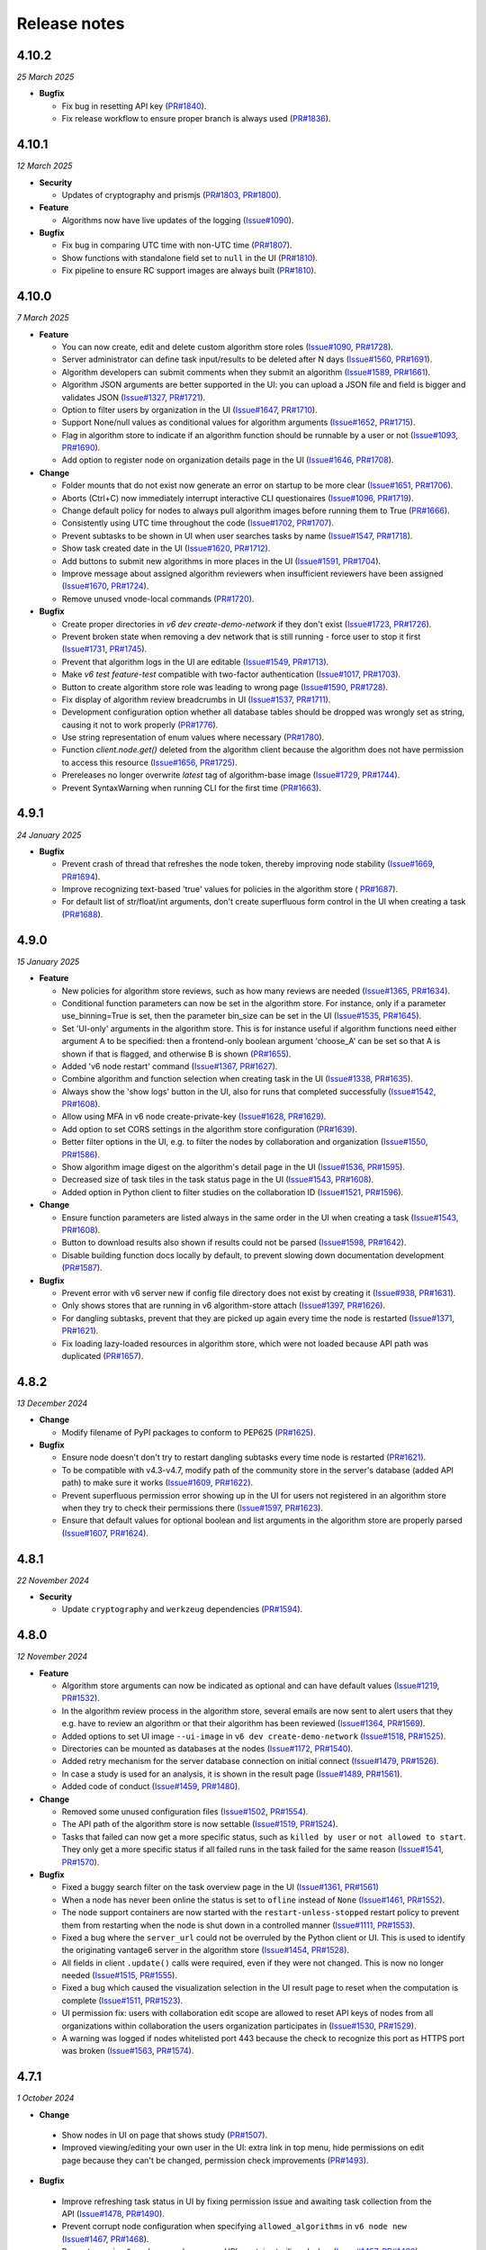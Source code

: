 Release notes
=============

4.10.2
-----

*25 March 2025*

- **Bugfix**

  - Fix bug in resetting API key
    (`PR#1840 <https://github.com/vantage6/vantage6/pull/1840>`_).
  - Fix release workflow to ensure proper branch is always used
    (`PR#1836 <https://github.com/vantage6/vantage6/pull/1836>`_).

4.10.1
-----

*12 March 2025*

- **Security**

  - Updates of cryptography and prismjs
    (`PR#1803 <https://github.com/vantage6/vantage6/pull/1803>`_,
    `PR#1800 <https://github.com/vantage6/vantage6/pull/1800>`_).

- **Feature**

  - Algorithms now have live updates of the logging
    (`Issue#1090 <https://github.com/vantage6/vantage6/issues/1090>`_).

- **Bugfix**

  - Fix bug in comparing UTC time with non-UTC time
    (`PR#1807 <https://github.com/vantage6/vantage6/pull/1807>`_).
  - Show functions with standalone field set to ``null`` in the UI
    (`PR#1810 <https://github.com/vantage6/vantage6/pull/1810>`_).
  - Fix pipeline to ensure RC support images are always built
    (`PR#1810 <https://github.com/vantage6/vantage6/pull/1811>`_).

4.10.0
-----

*7 March 2025*

- **Feature**

  - You can now create, edit and delete custom algorithm store roles
    (`Issue#1090 <https://github.com/vantage6/vantage6/issues/1090>`_,
    `PR#1728 <https://github.com/vantage6/vantage6/pull/1728>`_).
  - Server administrator can define task input/results to be deleted after N days
    (`Issue#1560 <https://github.com/vantage6/vantage6/issues/1560>`_,
    `PR#1691 <https://github.com/vantage6/vantage6/pull/1691>`_).
  - Algorithm developers can submit comments when they submit an algorithm
    (`Issue#1589 <https://github.com/vantage6/vantage6/issues/1589>`_,
    `PR#1661 <https://github.com/vantage6/vantage6/pull/1661>`_).
  - Algorithm JSON arguments are better supported in the UI: you can upload a JSON file
    and field is bigger and validates JSON
    (`Issue#1327 <https://github.com/vantage6/vantage6/issues/1327>`_,
    `PR#1721 <https://github.com/vantage6/vantage6/pull/1721>`_).
  - Option to filter users by organization in the UI
    (`Issue#1647 <https://github.com/vantage6/vantage6/issues/1647>`_,
    `PR#1710 <https://github.com/vantage6/vantage6/pull/1710>`_).
  - Support None/null values as conditional values for algorithm arguments
    (`Issue#1652 <https://github.com/vantage6/vantage6/issues/1652>`_,
    `PR#1715 <https://github.com/vantage6/vantage6/pull/1715>`_).
  - Flag in algorithm store to indicate if an algorithm function should be runnable
    by a user or not (`Issue#1093 <https://github.com/vantage6/vantage6/issues/1093>`_,
    `PR#1690 <https://github.com/vantage6/vantage6/pull/1690>`_).
  - Add option to register node on organization details page in the UI
    (`Issue#1646 <https://github.com/vantage6/vantage6/issues/1646>`_,
    `PR#1708 <https://github.com/vantage6/vantage6/pull/1708>`_).

- **Change**

  - Folder mounts that do not exist now generate an error on startup to be more clear
    (`Issue#1651 <https://github.com/vantage6/vantage6/issues/1651>`_,
    `PR#1706 <https://github.com/vantage6/vantage6/pull/1706>`_).
  - Aborts (Ctrl+C) now immediately interrupt interactive CLI questionaires
    (`Issue#1096 <https://github.com/vantage6/vantage6/issues/1096>`_,
    `PR#1719 <https://github.com/vantage6/vantage6/pull/1719>`_).
  - Change default policy for nodes to always pull algorithm images before running them
    to True (`PR#1666 <https://github.com/vantage6/vantage6/pull/1666>`_).
  - Consistently using UTC time throughout the code
    (`Issue#1702 <https://github.com/vantage6/vantage6/issues/1702>`_,
    `PR#1707 <https://github.com/vantage6/vantage6/pull/1707>`_).
  - Prevent subtasks to be shown in UI when user searches tasks by name
    (`Issue#1547 <https://github.com/vantage6/vantage6/issues/1547>`_,
    `PR#1718 <https://github.com/vantage6/vantage6/pull/1718>`_).
  - Show task created date in the UI
    (`Issue#1620 <https://github.com/vantage6/vantage6/issues/1620>`_,
    `PR#1712 <https://github.com/vantage6/vantage6/pull/1712>`_).
  - Add buttons to submit new algorithms in more places in the UI
    (`Issue#1591 <https://github.com/vantage6/vantage6/issues/1591>`_,
    `PR#1704 <https://github.com/vantage6/vantage6/pull/1704>`_).
  - Improve message about assigned algorithm reviewers when insufficient reviewers have
    been assigned (`Issue#1670 <https://github.com/vantage6/vantage6/issues/1670>`_,
    `PR#1724 <https://github.com/vantage6/vantage6/pull/1724>`_).
  - Remove unused vnode-local commands
    (`PR#1720 <https://github.com/vantage6/vantage6/pull/1720>`_).

- **Bugfix**

  - Create proper directories in `v6 dev create-demo-network` if they don't exist
    (`Issue#1723 <https://github.com/vantage6/vantage6/issues/1723>`_,
    `PR#1726 <https://github.com/vantage6/vantage6/pull/1726>`_).
  - Prevent broken state when removing a dev network that is still running - force user
    to stop it first (`Issue#1731 <https://github.com/vantage6/vantage6/issues/1731>`_,
    `PR#1745 <https://github.com/vantage6/vantage6/pull/1745>`_).
  - Prevent that algorithm logs in the UI are editable
    (`Issue#1549 <https://github.com/vantage6/vantage6/issues/1549>`_,
    `PR#1713 <https://github.com/vantage6/vantage6/pull/1713>`_).
  - Make `v6 test feature-test` compatible with two-factor authentication
    (`Issue#1017 <https://github.com/vantage6/vantage6/issues/1017>`_,
    `PR#1703 <https://github.com/vantage6/vantage6/pull/1703>`_).
  - Button to create algorithm store role was leading to wrong page
    (`Issue#1590 <https://github.com/vantage6/vantage6/issues/1590>`_,
    `PR#1728 <https://github.com/vantage6/vantage6/pull/1728>`_).
  - Fix display of algorithm review breadcrumbs in UI
    (`Issue#1537 <https://github.com/vantage6/vantage6/issues/1537>`_,
    `PR#1711 <https://github.com/vantage6/vantage6/pull/1711>`_).
  - Development configuration option whether all database tables should be dropped
    was wrongly set as string, causing it not to work properly
    (`PR#1776 <https://github.com/vantage6/vantage6/pull/1776>`_).
  - Use string representation of enum values where necessary
    (`PR#1780 <https://github.com/vantage6/vantage6/pull/1780>`_).
  - Function `client.node.get()` deleted from the algorithm client because the algorithm
    does not have permission to access this resource
    (`Issue#1656 <https://github.com/vantage6/vantage6/issues/1656>`_,
    `PR#1725 <https://github.com/vantage6/vantage6/pull/1725>`_).
  - Prereleases no longer overwrite `latest` tag of algorithm-base image
    (`Issue#1729 <https://github.com/vantage6/vantage6/issues/1729>`_,
    `PR#1744 <https://github.com/vantage6/vantage6/pull/1744>`_).
  - Prevent SyntaxWarning when running CLI for the first time
    (`PR#1663 <https://github.com/vantage6/vantage6/pull/1663>`_).

4.9.1
-----

*24 January 2025*

- **Bugfix**

  - Prevent crash of thread that refreshes the node token, thereby improving node
    stability (`Issue#1669 <https://github.com/vantage6/vantage6/issues/1669>`_,
    `PR#1694 <https://github.com/vantage6/vantage6/pull/1694>`_).
  - Improve recognizing text-based 'true' values for policies in the algorithm store (
    `PR#1687 <https://github.com/vantage6/vantage6/pull/1687>`_).
  - For default list of str/float/int arguments, don't create superfluous form control
    in the UI when creating a task (`PR#1688 <https://github.com/vantage6/vantage6/pull/1688>`_).

4.9.0
-----

*15 January 2025*

- **Feature**

  - New policies for algorithm store reviews, such as how many reviews are needed
    (`Issue#1365 <https://github.com/vantage6/vantage6/issues/1365>`_,
    `PR#1634 <https://github.com/vantage6/vantage6/pull/1634>`_).
  - Conditional function parameters can now be set in the algorithm store. For instance,
    only if a parameter use_binning=True is set, then the parameter bin_size can be set
    in the UI (`Issue#1535 <https://github.com/vantage6/vantage6/issues/1535>`_,
    `PR#1645 <https://github.com/vantage6/vantage6/pull/1645>`_).
  - Set 'UI-only' arguments in the algorithm store. This is for instance useful if
    algorithm functions need either argument A to be specified: then a frontend-only
    boolean argument 'choose_A' can be set so that A is shown if that is flagged, and
    otherwise B is shown (`PR#1655 <https://github.com/vantage6/vantage6/pull/1655>`_).
  - Added 'v6 node restart' command
    (`Issue#1367 <https://github.com/vantage6/vantage6/issues/1367>`_,
    `PR#1627 <https://github.com/vantage6/vantage6/pull/1627>`_).
  - Combine algorithm and function selection when creating task in the UI
    (`Issue#1338 <https://github.com/vantage6/vantage6/issues/1338>`_,
    `PR#1635 <https://github.com/vantage6/vantage6/pull/1635>`_).
  - Always show the 'show logs' button in the UI, also for runs that completed
    successfully
    (`Issue#1542 <https://github.com/vantage6/vantage6/issues/1542>`_,
    `PR#1608 <https://github.com/vantage6/vantage6/pull/1608>`_).
  - Allow using MFA in v6 node create-private-key
    (`Issue#1628 <https://github.com/vantage6/vantage6/issues/1628>`_,
    `PR#1629 <https://github.com/vantage6/vantage6/pull/1629>`_).
  - Add option to set CORS settings in the algorithm store configuration
    (`PR#1639 <https://github.com/vantage6/vantage6/pull/1639>`_).
  - Better filter options in the UI, e.g. to filter the nodes by collaboration and
    organization (`Issue#1550 <https://github.com/vantage6/vantage6/issues/1550>`_,
    `PR#1586 <https://github.com/vantage6/vantage6/pull/1586>`_).
  - Show algorithm image digest on the algorithm's detail page in the UI
    (`Issue#1536 <https://github.com/vantage6/vantage6/issues/1536>`_,
    `PR#1595 <https://github.com/vantage6/vantage6/pull/1595>`_).
  - Decreased size of task tiles in the task status page in the UI
    (`Issue#1543 <https://github.com/vantage6/vantage6/issues/1543>`_,
    `PR#1608 <https://github.com/vantage6/vantage6/pull/1608>`_).
  - Added option in Python client to filter studies on the collaboration ID
    (`Issue#1521 <https://github.com/vantage6/vantage6/issues/1521>`_,
    `PR#1596 <https://github.com/vantage6/vantage6/pull/1596>`_).

- **Change**

  - Ensure function parameters are listed always in the same order in the UI when
    creating a task
    (`Issue#1543 <https://github.com/vantage6/vantage6/issues/1543>`_,
    `PR#1608 <https://github.com/vantage6/vantage6/pull/1608>`_).
  - Button to download results also shown if results could not be parsed
    (`Issue#1598 <https://github.com/vantage6/vantage6/issues/1598>`_,
    `PR#1642 <https://github.com/vantage6/vantage6/pull/1642>`_).
  - Disable building function docs locally by default, to prevent slowing down
    documentation development
    (`PR#1587 <https://github.com/vantage6/vantage6/pull/1587>`_).

- **Bugfix**

  - Prevent error with v6 server new if config file directory does not exist by creating
    it (`Issue#938 <https://github.com/vantage6/vantage6/issues/938>`_,
    `PR#1631 <https://github.com/vantage6/vantage6/pull/1631>`_).
  - Only shows stores that are running in v6 algorithm-store attach
    (`Issue#1397 <https://github.com/vantage6/vantage6/issues/1397>`_,
    `PR#1626 <https://github.com/vantage6/vantage6/pull/1626>`_).
  - For dangling subtasks, prevent that they are picked up again every time the node is
    restarted (`Issue#1371 <https://github.com/vantage6/vantage6/issues/1371>`_,
    `PR#1621 <https://github.com/vantage6/vantage6/pull/1621>`_).
  - Fix loading lazy-loaded resources in algorithm store, which were not loaded because
    API path was duplicated (`PR#1657 <https://github.com/vantage6/vantage6/pull/1657>`_).

4.8.2
-----

*13 December 2024*

- **Change**

  - Modify filename of PyPI packages to conform to PEP625
    (`PR#1625 <https://github.com/vantage6/vantage6/pull/1625>`_).

- **Bugfix**

  - Ensure node doesn't don't try to restart dangling subtasks every time node is
    restarted (`PR#1621 <https://github.com/vantage6/vantage6/pull/1621>`_).
  - To be compatible with v4.3-v4.7, modify path of the community store in the server's
    database (added API path) to make sure it works
    (`Issue#1609 <https://github.com/vantage6/vantage6/issues/1609>`_,
    `PR#1622 <https://github.com/vantage6/vantage6/pull/1622>`_).
  - Prevent superfluous permission error showing up in the UI for users not registered
    in an algorithm store when they try to check their permissions there
    (`Issue#1597 <https://github.com/vantage6/vantage6/issues/1597>`_,
    `PR#1623 <https://github.com/vantage6/vantage6/pull/1623>`_).
  - Ensure that default values for optional boolean and list arguments in the algorithm
    store are properly parsed
    (`Issue#1607 <https://github.com/vantage6/vantage6/issues/1607>`_,
    `PR#1624 <https://github.com/vantage6/vantage6/pull/1624>`_).

4.8.1
-----

*22 November 2024*

- **Security**

  - Update ``cryptography`` and ``werkzeug`` dependencies
    (`PR#1594 <https://github.com/vantage6/vantage6/pull/1594>`_).

4.8.0
-----

*12 November 2024*

- **Feature**

  - Algorithm store arguments can now be indicated as optional and can have default
    values (`Issue#1219 <https://github.com/vantage6/vantage6/issues/1219>`_,
    `PR#1532 <https://github.com/vantage6/vantage6/pull/1532>`_).
  - In the algorithm review process in the algorithm store, several emails are now sent
    to alert users that they e.g. have to review an algorithm or that their algorithm
    has been reviewed
    (`Issue#1364 <https://github.com/vantage6/vantage6/issues/1364>`_,
    `PR#1569 <https://github.com/vantage6/vantage6/pull/1569>`_).
  - Added options to set UI image ``--ui-image`` in ``v6 dev create-demo-network``
    (`Issue#1518 <https://github.com/vantage6/vantage6/issues/1518>`_,
    `PR#1525 <https://github.com/vantage6/vantage6/pull/1525>`_).
  - Directories can be mounted as databases at the nodes
    (`Issue#1172 <https://github.com/vantage6/vantage6/issues/1172>`_,
    `PR#1540 <https://github.com/vantage6/vantage6/pull/1540>`_).
  - Added retry mechanism for the server database connection on initial connect
    (`Issue#1479 <https://github.com/vantage6/vantage6/issues/1479>`_,
    `PR#1526 <https://github.com/vantage6/vantage6/pull/1526>`_).
  - In case a study is used for an analysis, it is shown in the result page
    (`Issue#1489 <https://github.com/vantage6/vantage6/issues/1489>`_,
    `PR#1561 <https://github.com/vantage6/vantage6/pull/1561>`_).
  - Added code of conduct
    (`Issue#1459 <https://github.com/vantage6/vantage6/issues/1459>`_,
    `PR#1480 <https://github.com/vantage6/vantage6/pull/1480>`_).

- **Change**

  - Removed some unused configuration files
    (`Issue#1502 <https://github.com/vantage6/vantage6/issues/1502>`_,
    `PR#1554 <https://github.com/vantage6/vantage6/pull/1554>`_).
  - The API path of the algorithm store is now settable
    (`Issue#1519 <https://github.com/vantage6/vantage6/issues/1519>`_,
    `PR#1524 <https://github.com/vantage6/vantage6/pull/1524>`_).
  - Tasks that failed can now get a more specific status, such as ``killed by user`` or
    ``not allowed to start``. They only get a more specific status if all failed runs
    in the task failed for the same reason
    (`Issue#1541 <https://github.com/vantage6/vantage6/issues/1541>`_,
    `PR#1570 <https://github.com/vantage6/vantage6/pull/1570>`_).

- **Bugfix**

  - Fixed a buggy search filter on the task overview page in the UI
    (`Issue#1361 <https://github.com/vantage6/vantage6/issues/1361>`_,
    `PR#1561 <https://github.com/vantage6/vantage6/pull/1561>`_)
  - When a node has never been online the status is set to ``ofline`` instead of
    ``None`` (`Issue#1461 <https://github.com/vantage6/vantage6/issues/1461>`_,
    `PR#1552 <https://github.com/vantage6/vantage6/pull/1552>`_).
  - The node support containers are now started with the ``restart-unless-stopped``
    restart policy to prevent them from restarting when the node is shut down in a
    controlled manner (`Issue#1111 <https://github.com/vantage6/vantage6/issues/1111>`_,
    `PR#1553 <https://github.com/vantage6/vantage6/pull/1553>`_).
  - Fixed a bug where the ``server_url`` could not be overruled by the Python client
    or UI. This is used to identify the originating vantage6 server in the algorithm
    store (`Issue#1454 <https://github.com/vantage6/vantage6/issues/1454>`_,
    `PR#1528 <https://github.com/vantage6/vantage6/pull/1528>`_).
  - All fields in client ``.update()`` calls were required, even if they were not
    changed. This is now no longer needed
    (`Issue#1515 <https://github.com/vantage6/vantage6/issues/1515>`_,
    `PR#1555 <https://github.com/vantage6/vantage6/pull/1555>`_).
  - Fixed a bug which caused the visualization selection in the UI result page to reset
    when the computation is complete
    (`Issue#1511 <https://github.com/vantage6/vantage6/issues/1511>`_,
    `PR#1523 <https://github.com/vantage6/vantage6/pull/1523>`_).
  - UI permission fix: users with collaboration edit scope are allowed to reset API keys
    of nodes from all organizations within collaboration the users organization
    participates in (`Issue#1530 <https://github.com/vantage6/vantage6/issues/1530>`_,
    `PR#1529 <https://github.com/vantage6/vantage6/pull/1529>`_).
  - A warning was logged if nodes whitelisted port 443 because the check to recognize
    this port as HTTPS port was broken
    (`Issue#1563 <https://github.com/vantage6/vantage6/issues/1563>`_,
    `PR#1574 <https://github.com/vantage6/vantage6/pull/1574>`_).

4.7.1
-----

*1 October 2024*

- **Change**

 - Show nodes in UI on page that shows study
   (`PR#1507 <https://github.com/vantage6/vantage6/pull/1507>`_).
 - Improved viewing/editing your own user in the UI: extra link in top menu, hide
   permissions on edit page because they can't be changed, permission check improvements
   (`PR#1493 <https://github.com/vantage6/vantage6/pull/1493>`_).

- **Bugfix**

 - Improve refreshing task status in UI by fixing permission issue and awaiting task
   collection from the API
   (`Issue#1478 <https://github.com/vantage6/vantage6/issues/1478>`_,
   `PR#1490 <https://github.com/vantage6/vantage6/pull/1490>`_).
 - Prevent corrupt node configuration when specifying ``allowed_algorithms`` in
   ``v6 node new`` (`Issue#1467 <https://github.com/vantage6/vantage6/issues/1467>`_,
   `PR#1468 <https://github.com/vantage6/vantage6/pull/1468>`_).
 - Prevent error in ``v6 node new`` when server URL contains trailing slashes
   (`Issue#1457 <https://github.com/vantage6/vantage6/issues/1457>`_,
   `PR#1468 <https://github.com/vantage6/vantage6/pull/1468>`_).
 - Fix filtering node list when getting nodes for a particular study
   (`Issue#1486 <https://github.com/vantage6/vantage6/issues/1486>`_,
   `PR#1507 <https://github.com/vantage6/vantage6/pull/1507>`_).
 - Only require username or email address in resetting password in Python client
   (`Issue#1503 <https://github.com/vantage6/vantage6/issues/1503>`_,
   `PR#1505 <https://github.com/vantage6/vantage6/pull/1505>`_).
 - Delete study when collaboration is deleted
   (`Issue#1465 <https://github.com/vantage6/vantage6/issues/1465>`_,
   `PR#1487 <https://github.com/vantage6/vantage6/pull/1487>`_).
 - Prevent double policies in the database when multiple algorithm store instances are
   restarted simultaneously (`PR#1506 <https://github.com/vantage6/vantage6/pull/1506>`_).
 - Minor fixes to running tasks in UI: fix repeat task with boolean values, prevent
   submitting same task multiple times, improve showing log file, etc
   (`PR#1490 <https://github.com/vantage6/vantage6/pull/1490>`_).
 - Added missing field and filter options to docstrings in the Python client
   (`PR#1492 <https://github.com/vantage6/vantage6/pull/1492>`_).
 - Prevent error if server is whitelisted at the store for the second time
   (`PR#1491 <https://github.com/vantage6/vantage6/pull/1491>`_).


4.7.0
-----

*20 August 2024*

- **Feature**

 - Added option to delete organizations
   (`Issue#241 <https://github.com/vantage6/vantage6/issues/241>`_,
   `Issue#1120 <https://github.com/vantage6/vantage6/issues/1120>`_,
   `PR#1417 <https://github.com/vantage6/vantage6/pull/1417>`_).
 - Add algorithm store and UI to the ``v6 dev`` network
   (`Issue#1078 <https://github.com/vantage6/vantage6/issues/1078>`_,
   `PR#1399 <https://github.com/vantage6/vantage6/pull/1399>`_).
 - Option to provide hashed password for root user on first server startup, to use
   instead of the default password
   (`Issue#1374 <https://github.com/vantage6/vantage6/issues/1374>`_,
   `PR#1375 <https://github.com/vantage6/vantage6/pull/1375>`_).
 - Improved data included in ``v6 dev`` network so that more tasks can be run on them
   (`PR#1423 <https://github.com/vantage6/vantage6/pull/1423>`_).
 - Added dev policies for algorithm store to enable an algorithm developer to review
   their own algorithm and to disable the review process altogether
   (`Issue#1413 <https://github.com/vantage6/vantage6/issues/1413>`_,
   `PR#1414 <https://github.com/vantage6/vantage6/pull/1414>`_).
 - Added option to delete user to client
   (`PR#1433 <https://github.com/vantage6/vantage6/pull/1433>`_).
 - Added unit tests for algorithm store
   (`Issue#969 <https://github.com/vantage6/vantage6/issues/969>`_,
   `PR#1393 <https://github.com/vantage6/vantage6/pull/1393>`_).
 - Improved algorithm store documentation
   (`Issue#1396 <https://github.com/vantage6/vantage6/issues/1396>`_,
   `PR#1425 <https://github.com/vantage6/vantage6/pull/1425>`_).

- **Change**

 - Apply `node_extra_hosts` confgiruation also to VPN containers
   (`Issue#1355 <https://github.com/vantage6/vantage6/issues/1355>`_,
   `PR#1360 <https://github.com/vantage6/vantage6/pull/1360>`_).
 - Change default port for server from 5000 to 7600 to prevent conflicts with other
   services on Mac (`Issue#1428 <https://github.com/vantage6/vantage6/issues/1428>`_,
   `PR#1429 <https://github.com/vantage6/vantage6/pull/1429>`_).
 - No longer require user to run `client.setup_encryption(None)` if their collaboration
   does not use encryption
   (`Issue#1302 <https://github.com/vantage6/vantage6/issues/1302>`_,
   `PR#1401 <https://github.com/vantage6/vantage6/pull/1401>`_).
 - Improve text in UI task status page (`Issue#1221 <https://github.com/vantage6/vantage6/issues/1221>`_,
   `Issue#1416 <https://github.com/vantage6/vantage6/issues/1416>`_,
   `PR#1419 <https://github.com/vantage6/vantage6/pull/1419>`_).
 - Improve log messages when node is started to let the user know how to view if their
   node is successfully started
   (`Issue#1173 <https://github.com/vantage6/vantage6/issues/1173>`_).
 - Loosened required version of te ``requests`` library in the common package
   (`Issue#1347 <https://github.com/vantage6/vantage6/issues/1353>`_,
   `PR#1405 <https://github.com/vantage6/vantage6/pull/1405>`_).
 - Refactor code that was duplicated between algorithm store and vantage6 server
   (`Issue#1088 <https://github.com/vantage6/vantage6/issues/1088>`_,
   `PR#1415 <https://github.com/vantage6/vantage6/pull/1415>`_).
 - Upgrade UI from Angular 17 to Angular 18
   (`Issue#1347 <https://github.com/vantage6/vantage6/issues/1347>`_,
   `PR#1412 <https://github.com/vantage6/vantage6/pull/1412>`_).
 - No longer print RabbitMQ username/password in server logs
   (`PR#1434 <https://github.com/vantage6/vantage6/pull/1434>`_).

- **Bugfix**

 - No longer require mounting the Docker socket in the algorithm store - which is not
   always possible. Instead, use the OCI spec to get the image digest
   (`PR#1431 <https://github.com/vantage6/vantage6/pull/1431>`_).
 - Fix for when `v6 server remove` crashed because no log file existed - for servers that
   had never been started when they were removed
   (`PR#1432 <https://github.com/vantage6/vantage6/pull/1432>`_).
 - Fix getting the correct algorithm in the UI if multiple stores are linked to a
   collaboration (`Issue#1420 <https://github.com/vantage6/vantage6/issues/1420>`_,
   `PR#1422 <https://github.com/vantage6/vantage6/pull/1422>`_).
 - Fix `v6 dev create` command on MacOS - servers and stores are now created in the
   user folders (`Issue#1408 <https://github.com/vantage6/vantage6/issues/1408>`_,
   `PR#1427 <https://github.com/vantage6/vantage6/pull/1427>`_).
 - Added missing dependency ``pkg_resources``
   (`Issue#1386 <https://github.com/vantage6/vantage6/issues/1386>`_,
   `PR#1418 <https://github.com/vantage6/vantage6/pull/1418>`_).
 - More robust implementation of getting the EduVPN v4 token
   (`PR#1438 <https://github.com/vantage6/vantage6/pull/1438>`_).
 - Upload of algorithm JSON representation in the UI is more resilient to errors
   (`PR#1440 <https://github.com/vantage6/vantage6/pull/1440>`_).

4.6.1
-----

*30 July 2024*

- **Bugfix**

 - Ensure logs will be shown for failed algorithm runs in the UI without the need to
   refresh the page (`PR#1403 <https://github.com/vantage6/vantage6/pull/1403>`_).
 - When creating a task in the UI, dropdown option to select multiple was not properly
   reset when changing selected function from central to partial
   (`PR#1402 <https://github.com/vantage6/vantage6/pull/1402>`_).
 - Fix permission check in UI to show button to register missing nodes
   (`Issue#1230 <https://github.com/vantage6/vantage6/issues/1230>`_,
   `PR#1404 <https://github.com/vantage6/vantage6/pull/1404>`_).
 - Pass on ``print_log_header`` argument when running ``v6 node stop`` to prevent entire
   log header to be printed (`Issue#1398 <https://github.com/vantage6/vantage6/issues/1398>`_,
   `PR#1400 <https://github.com/vantage6/vantage6/pull/1400>`_).
 - Add missing docker dependency to algorithm store
   (`PR#1409 <https://github.com/vantage6/vantage6/pull/1409>`_).

4.6.0
-----

*17 July 2024*

- **Feature**

 - Added option ``allowed_algorithm_stores`` to node configuration. This option allows
   node administrators to allow all approved algorithms from a specific algorithm store
   to be run on their node (`Issue#1293 <https://github.com/vantage6/vantage6/issues/1293>`_,
   `PR#1318 <https://github.com/vantage6/vantage6/pull/1318>`_).
 - Added policy management system to the algorithm store, and implemented a first few
   policies, e.g. to control who can view and run algorithms
   (`Issue#1026 <https://github.com/vantage6/vantage6/issues/1026>`_,
   `PR#1299 <https://github.com/vantage6/vantage6/pull/1299>`_).
 - Implemented review process in the algorithm store. Algorithms now need to be reviewed
   by at least one other user before they are published in the store
   (`Issue#981 <https://github.com/vantage6/vantage6/issues/981>`_,
   `PR#1358 <https://github.com/vantage6/vantage6/pull/1358>`_).
 - Option to visualize line charts in the UI
   (`Issue#1324 <https://github.com/vantage6/vantage6/issues/1324>`_,
   `PR#1330 <https://github.com/vantage6/vantage6/pull/1330>`_).
 - Users and permissions of the algorithm store can now be managed in the UI
   (`Issue#1123 <https://github.com/vantage6/vantage6/issues/1123>`_,
   `PR#1340 <https://github.com/vantage6/vantage6/pull/1340>`_).
 - Support default pandas ``DataFrame.to_json()`` output to visualize table in UI
   (`PR#1331 <https://github.com/vantage6/vantage6/pull/1331>`_).
 - Create option for node administrator to enforce that new algorithm image is
   successfully pulled before running a task with it
   (`Issue#1200 <https://github.com/vantage6/vantage6/issues/1200>`_,
   `PR#1344 <https://github.com/vantage6/vantage6/pull/1344>`_).
 - Show more clearly in the UI when node has last been seen online
   (`Issue#1308 <https://github.com/vantage6/vantage6/issues/1308>`_,
   `PR#1343 <https://github.com/vantage6/vantage6/pull/1343>`_).
 - Option in creating tasks to indicate which algorithm store the algorithm should be
   obtained from (`Issue#1198 <https://github.com/vantage6/vantage6/issues/1198>`_,
   `PR#1318 <https://github.com/vantage6/vantage6/pull/1318>`_).

- **Change**

 - As EduVPN v2 is no longer supported on modern systems, vantage6 now supports EduVPN
   v3 instead of v2 (`Issue#1180 <https://github.com/vantage6/vantage6/issues/1180>`_,
   `PR#1345 <https://github.com/vantage6/vantage6/pull/1345>`_).
 - Improved the server - algorithm store whitelisting process
   (`Issue#1177 <https://github.com/vantage6/vantage6/issues/1177>`_,
   `Issue#1178 <https://github.com/vantage6/vantage6/issues/1178>`_,
   `PR#1299 <https://github.com/vantage6/vantage6/pull/1299>`_).
 - Removed `connectorx` dependency due to issues with installing it. Instead, using
   SQLAlchemy to read SQL queries in the SQL wrapper
   (`PR#1385 <https://github.com/vantage6/vantage6/pull/1385>`_).
 - Make it possible to run infrastructure components with local images
   (`Issue#1250 <https://github.com/vantage6/vantage6/issues/1250>`_,
   `PR#1332 <https://github.com/vantage6/vantage6/pull/1332>`_).
 - Make `node_extra_hosts` also available to VPN client container
   (`Issue#1355 <https://github.com/vantage6/vantage6/issues/1355>`_,
   `PR#1360 <https://github.com/vantage6/vantage6/pull/1360>`_).
 - Documented algorithm store permission system
   (`Issue#1086 <https://github.com/vantage6/vantage6/issues/1086>`_,
   `PR#1354 <https://github.com/vantage6/vantage6/pull/1354>`_).

- **Bugfix**

 - Fix filling in JSON and list parameters when repeating task in the UI
   (`PR#1328 <https://github.com/vantage6/vantage6/pull/1328>`_).
 - Added `always_connect` option to socketIO connection to prevent random `BadNameSpace`
   errors (`Issue#1333 <https://github.com/vantage6/vantage6/issues/1333>`_,
   `PR#1334 <https://github.com/vantage6/vantage6/pull/1334>`_).
 - Verify that user exists before assigning it permission in the algorithm store
   (`Issue#1092 <https://github.com/vantage6/vantage6/issues/1092>`_,
   `PR#1299 <https://github.com/vantage6/vantage6/pull/1299>`_).

4.5.5
-----

*13 June 2024*

- **Bugfix**

 - Fix faulty environment variable check in the OHDSI database connector
   (`PR#1326 <https://github.com/vantage6/vantage6/pull/1326>`_)

4.5.4
-----

*13 June 2024*

- **Change**

 - Changed default role 'Collaboration admin' so that they can no longer create new
   collaborations: this was deemed too powerful for this role
   (`PR#1313 <https://github.com/vantage6/vantage6/pull/1313>`_).

- **Bugfix**

 - Prevent SSL errors in communication between server and algorithm store due to wrong
   order imports with monkey patch (`Issue#1311 <https://github.com/vantage6/vantage6/issues/1311>`_,
   `PR#1320 <https://github.com/vantage6/vantage6/pull/1320>`_).
 - Fix forwarding of custom headers to algorithm store when communicating from the
   vantage6 server (`PR#1298 <https://github.com/vantage6/vantage6/pull/1298>`_).


4.5.3
-----

*6 June 2024*

- **Bugfix**

 - Included `__build__` file of algorithm tools in the PyPI package to prevent error
   when using the package (`PR#1307 <https://github.com/vantage6/vantage6/pull/1307>`_).

4.5.2
-----

*3 June 2024*

- **Bugfix**

 - Updated PyPI Docker dependency to 7.1.0 and requests to 2.32.3 to fix issues with
   ``docker.from_env()`` with old combination of docker/requests
   (`PR#1306 <https://github.com/vantage6/vantage6/pull/1306>`_).


4.5.1
-----

*3 June 2024*

- **Change**

 - Make ``__version__`` attribute available for each vantage6 package
   (`PR#1303 <https://github.com/vantage6/vantage6/pull/1303>`_).
 - Update ``requests`` dependency to 2.32.2 (`PR#1294 <https://github.com/vantage6/vantage6/pull/1294>`_).


- **Bugfix**

 - Added missing ``connectorx`` dependency (`PR#1301 <https://github.com/vantage6/vantage6/pull/1301>`_).
 - Fix readthedocs build error (`PR#1295 <https://github.com/vantage6/vantage6/pull/1295>`_).

4.5.0
-----

*23 May 2024*

- **Security**

 - Prevent that a collaboration admin extends their own permissions by expanding the
   collaboration (`advisory <https://github.com/vantage6/vantage6/security/advisories/GHSA-99r4-cjp4-3hmx>`_,
   `commit <https://github.com/vantage6/vantage6/commit/27f4ee3fade5f4cbcf3e60899c9a2a91145e0b56>`_).

- **Feature**

 - Visualization and management of algorithms in the UI
   (`Issue#1115 <https://github.com/vantage6/vantage6/issues/1115>`_,
   `PR#1261 <https://github.com/vantage6/vantage6/pull/1261>`_).
 - Support encryption and decryption of results and task input in the UI
   (`Issue#1140 <https://github.com/vantage6/vantage6/issues/1140>`_,
   `PR#1248 <https://github.com/vantage6/vantage6/pull/1248>`_).
 - Added client function ``client.algorithm.update()`` to update store algorithms
   (`Issue#1089 <https://github.com/vantage6/vantage6/issues/1089>`_,
   `PR#1277 <https://github.com/vantage6/vantage6/pull/1277>`_).
 - Pass ``dbms`` environment variable to algorithm for OMOP connections
   (`Issue#1036 <https://github.com/vantage6/vantage6/issues/1036>`_,
   `PR#1267 <https://github.com/vantage6/vantage6/pull/1267>`_).
 - Improved error message in client when wrong API path is provided
   (`Issue#1001 <https://github.com/vantage6/vantage6/issues/1001>`_,
   `PR#1252 <https://github.com/vantage6/vantage6/pull/1252>`_).

- **Change**

 - Default logging level changed from ``debug`` to ``info``
   (`Issue#692 <https://github.com/vantage6/vantage6/issues/692>`_,
   `PR#1216 <https://github.com/vantage6/vantage6/pull/1216>`_).
 - Don't send column names request for OMOP and other databases
   (`Issue#1117 <https://github.com/vantage6/vantage6/issues/1117>`_,
   `PR#1272 <https://github.com/vantage6/vantage6/pull/1272>`_).
 - Function documentation generated with Sphinx autosummary
   (`PR#1279 <https://github.com/vantage6/vantage6/pull/1279>`_).
 - New error classes and extra functionality for getting environment variables in the
   algorithm tools (`PR#1226 <https://github.com/vantage6/vantage6/pull/1226>`_).
 - Improved codacy and DOI badges in README (`PR#1271 <https://github.com/vantage6/vantage6/pull/1271>`_).
 - Unpin uWSGI version which was fixed to mitigate a build issue with a previous latest
   version of uWSGI
   (`Issue#1208 <https://github.com/vantage6/vantage6/issues/1208>`_,
   `PR#1217 <https://github.com/vantage6/vantage6/pull/1217>`_).

- **Bugfix**

 - Ensure button to register missing nodes does not show up when all nodes have been
   registered (`Issue#1229 <https://github.com/vantage6/vantage6/issues/1229>`_,
   `PR#1225 <https://github.com/vantage6/vantage6/pull/1225>`_).
 - Prevent returning wrong status code by proxy server when creating subtasks
   (`Issue#1241 <https://github.com/vantage6/vantage6/issues/1241>`_,
   `PR#1268 <https://github.com/vantage6/vantage6/pull/1268>`_).
 - In UI, when resetting password, fix check that the users enters the same new password
   twice (`Issue#1228 <https://github.com/vantage6/vantage6/issues/1228>`_,
   `PR#1256 <https://github.com/vantage6/vantage6/pull/1256>`_).
 - In UI, fix console errors when repeating a task
   (`Issue#1125 <https://github.com/vantage6/vantage6/issues/1125>`_,
   `PR#1261 <https://github.com/vantage6/vantage6/pull/1261>`_).
 - Fix error with undefined variable in deleting docker volumes
   (`Issue#1263 <https://github.com/vantage6/vantage6/issues/1263>`_,
   `PR#1264 <https://github.com/vantage6/vantage6/pull/1264>`_).
 - Fixed an error in the ``MockClient`` that modified local mock data is shared with
   subsequent calls
   (`PR#1284 <https://github.com/vantage6/vantage6/pull/1284>`_).

4.4.1
-----

*8 May 2024*

- **Security**

 - Updated dependencies Werkzeug to 3.0.3 and Jinja2 to 3.1.4

- **Change**

 - When columns cannot be retrieved in the UI when creating a task, give the user the
   option to fill in column names manually
   (`PR#1212 <https://github.com/vantage6/vantage6/pull/1212>`_).

- **Bugfix**

 - Updated PyYAML dependency to 6.0.1 to allow building on Python 3.12
   (`PR#1233 <https://github.com/vantage6/vantage6/pull/1233>`_).


4.4.0
-----

*15 April 2024*

- **Feature**

 - Added visualization of a results table to the UI. The algorithm store is used to
   store how the table should be visualized.
   (`Issue#1057 <https://github.com/vantage6/vantage6/issues/1057>`_,
   `PR#1195 <https://github.com/vantage6/vantage6/pull/1195>`_).
 - Support for more types of algorithm arguments via the UI: lists of strings, ints,
   floats and columns, and booleans
   (`Issue#1119 <https://github.com/vantage6/vantage6/issues/1119>`_,
   `PR#1190 <https://github.com/vantage6/vantage6/pull/1190>`_).
 - Added configuration option to link algorithm stores to a server via the server
   configuration (`PR#1156 <https://github.com/vantage6/vantage6/pull/1156>`_).
 - Added a bunch of custom exceptions for algorithms to the algorithm tools
   (`Issue#1185 <https://github.com/vantage6/vantage6/issues/1185>`_,
   `PR#1205 <https://github.com/vantage6/vantage6/pull/1205>`_).
 - Decoding the environment variables automatically in the algorithm wrapper, to prevent
   that a user has to decode them manually
   (`Issue#1056 <https://github.com/vantage6/vantage6/issues/1056>`_,
   `PR#1197 <https://github.com/vantage6/vantage6/pull/1197>`_).
 - Add option to delete roles in the UI
   (`Issue#1113 <https://github.com/vantage6/vantage6/issues/1113>`_,
   `PR#1199 <https://github.com/vantage6/vantage6/pull/1199>`_).
 - Add option to register a node in the UI *after* creating/editing the collaboration
   (`Issue#1122 <https://github.com/vantage6/vantage6/issues/1122>`_,
   `PR#1202 <https://github.com/vantage6/vantage6/pull/1202>`_).

- **Change**

 - Updated idna dependency

- **Bugfix**

 - Do not mark algorithm runs as killed if they were completed before the user killed
   the task to which the runs belong
   (`Issue#1045 <https://github.com/vantage6/vantage6/issues/1045>`_,
   `PR#1204 <https://github.com/vantage6/vantage6/pull/1204>`_).
 - Fix UI code in a few places where pagination was not implemented properly
   (`Issue#1126 <https://github.com/vantage6/vantage6/issues/1126>`_,
   `PR#1203 <https://github.com/vantage6/vantage6/pull/1203>`_).

4.3.4
-----

*09 April 2024*


- **Security**

 - Updated express dependency in UI to 4.19.2

- **Feature**

 - Added option to add hostname mappings in the node configuration
   (`Issue#1094 <https://github.com/vantage6/vantage6/issues/1094>`_,
   `PR#1167 <https://github.com/vantage6/vantage6/pull/1167>`_).

- **Change**

 - Always pull new Docker images instead of checking timestamps and only pulling
   image if the remote image is newer
   (`Issue#1188 <https://github.com/vantage6/vantage6/issues/1188>`_,
   `Issue#1105 <https://github.com/vantage6/vantage6/issues/1105>`_,
   `PR#1169 <https://github.com/vantage6/vantage6/pull/1189>`_).
 - Changed behaviour of ``v6 algorithm update`` to skip previously-answered questions
   by default, and added flag that allows changing them. Also added flag to allow using
   a Python script in the updated copier template
   (`PR#1176 <https://github.com/vantage6/vantage6/pull/1176>`_).

- **Bugfix**

 - Fix encoding of non-string algorithm environment variables by casting them to string
   (`PR#1186 <https://github.com/vantage6/vantage6/pull/1186>`_).
 - Fix bug in algorithm client: only send study ID when it is defined
   (`PR#1184 <https://github.com/vantage6/vantage6/pull/1184>`_).
 - Update copier dependency which was causing a CLI error
   (`PR#1187 <https://github.com/vantage6/vantage6/pull/1187>`_).

4.3.3
-----

*25 March 2024*


- **Change**

 - Improved integration algorithm store in UI (`PR#1163 <https://github.com/vantage6/vantage6/pull/1163>`_).
 - Improve picking an online node when creating task in the UI: pick one that shares
   configuration and give more specific information to the user in case certain data
   could not be retrieved (`PR#1164 <https://github.com/vantage6/vantage6/pull/1164>`_).
 - UI dependency updates

- **Bugfix**

 - Fix pulling algorithms from registries that require authentication
   (`Issue#1168 <https://github.com/vantage6/vantage6/issues/1168>`_,
   `PR#1169 <https://github.com/vantage6/vantage6/pull/1169>`_).
 - Fix bug in showing create task button in UI
   (`PR#1165 <https://github.com/vantage6/vantage6/pull/1165>`_).
 - Could not view studies with collaboration scope permissions
   (`Issue#1154 <https://github.com/vantage6/vantage6/issues/1154>`_,
   `PR#1157 <https://github.com/vantage6/vantage6/pull/1157>`_).
 - Fix bug when viewing algorithm stores with organization scope permissions
   (`PR#1159 <https://github.com/vantage6/vantage6/pull/1159>`_).
 - Detect whitelisted server in algorithm store if port ``443`` or ``80`` at the end
   of the URL is the only difference with the whitelisted URL
   (`Issue#1155 <https://github.com/vantage6/vantage6/issues/1155>`_,
   `PR#1162 <https://github.com/vantage6/vantage6/pull/1162>`_).
 - Better error message in Python client when trying to send requests to algorithm store
   when it has not yet been set up (`Issue#1134 <https://github.com/vantage6/vantage6/issues/1153>`_,
   `PR#1158 <https://github.com/vantage6/vantage6/pull/1158>`_).

4.3.2
-----

*20 March 2024*


- **Change**

 - Integrated user interface in main repository
   `PR#1112 <https://github.com/vantage6/vantage6/pull/1112>`_).

- **Bugfix**

 - Allow usernames to contain dots and don't apply username validation to login
   endpoints until v5 to allow existing users to login
   (`PR#1148 <https://github.com/vantage6/vantage6/pull/1148>`_).

4.3.1
-----

*18 March 2024*


- **Feature**

 - New configuration option to set a server name in the server configuration file, which
   will be used to identify the server in a two-factor app.
   (`Issue#1016 <https://github.com/vantage6/vantage6/issues/1016>`_,
   `PR#1075 <https://github.com/vantage6/vantage6/pull/1075>`_).

- **Change**

 - Allow user with organization scope permission to view studies to retrieve studies
   for a particular collaboration, even though they may not be able to view them all
   (`PR#1104 <https://github.com/vantage6/vantage6/pull/1104>`_).
 - Add option to set policies on openness of algorithm viewing in algorithm store
   to configuration wizard (`PR#1106 <https://github.com/vantage6/vantage6/pull/1106>`_).
 - Improved help text in UI in several places and show the username in the top right
   (`PR#254 <https://github.com/vantage6/vantage6-UI/pull/254>`_,
   `PR#257 <https://github.com/vantage6/vantage6-UI/pull/257>`_)

- **Bugfix**

 - Update default roles on server startup if they have changed. This may happen on
   minor version updates (`Issue#1102 <https://github.com/vantage6/vantage6/issues/1102>`_,
   `PR#1103 <https://github.com/vantage6/vantage6/pull/1103>`_).
 - Update selected collaboration in the UI when it is updated in the administration
   section (`PR#253 <https://github.com/vantage6/vantage6-UI/pull/253>`_)
 - Fix showing the create task button if user has no global permissions
   (`PR#259 <https://github.com/vantage6/vantage6-UI/pull/259>`_)
 - Remove wrong message for CORS not functioning properly with default settings
   (`PR#1107 <https://github.com/vantage6/vantage6/pull/1107>`_).

4.3.0
-----

*12 March 2024*

- **Security**

 - Implemented configuration option to set CORS origins on the central server. This may
   be used to further enhance the security profile of your server
   (`advisory <https://github.com/vantage6/vantage6/security/advisories/GHSA-4946-85pr-fvxh>`_,
   `commit <https://github.com/vantage6/vantage6/commit/70bb4e1d889230a841eb364d6c03accd7dd01a41>`_).
 - Prevent username enumeration attack on endpoints where password and 2FA are reset
   (`advisory <https://github.com/vantage6/vantage6/security/advisories/GHSA-5h3x-6gwf-73jm>`_,
   `commit <https://github.com/vantage6/vantage6/commit/aecfd6d0e83165a41a60ebd52d2287b0217be26b>`_).
 - Added HTTP security headers on the user interface to provide an additional layer
   of security to help mitigate attacks and vulnerabilites
   (`advisory <https://github.com/vantage6/vantage6-UI/security/advisories/GHSA-gwq3-pvwq-4c9w>`_,
   `commit <https://github.com/vantage6/vantage6-UI/commit/68dfa661415182da0e5717bd58db3d00aedcbd2e>`_).
 - Updated cryptography dependency

- **Feature**

 - New user interface. The new UI is a complete rewrite of the old UI and is
   more focused on facilitating the researcher in running tasks and viewing their
   progress and results (`PR#930 <https://github.com/vantage6/vantage6-UI/pull/246>`_).
 - New infrastructure component: the algorithm store. The algorithm store is a place
   to make algorithms easily findable and easier to run. Algorithm stores can be
   made available to specific collaborations or to all collaborations in an entire
   vantage6 server. By doing so, the new UI will automatically pick up these algorithms
   and guide the user through running analyses with them (
   `Issue#911 <https://github.com/vantage6/vantage6/issues/911>`_,
   `PR#1048 <https://github.com/vantage6/vantage6/pull/1004>`_ and several other PRs)
 - Introducing 'study' concept. A study is essentially a 'sub-collaboration', where
   a subset of organizations of the collaboration can work together on a specific
   research question. Tasks and results are then easily grouped together for the study
   (`Issue#812 <https://github.com/vantage6/vantage6/issues/812>`_,
   `PR#1069 <https://github.com/vantage6/vantage6/pull/1069>`_).
 - Add flag whether role is default or not
   (`Issue#949 <https://github.com/vantage6/vantage6/issues/949>`_,
   `PR#1063 <https://github.com/vantage6/vantage6/pull/1063>`_).
 - Report username/password combination at the end of the logs when it is created
   (`Issue#830 <https://github.com/vantage6/vantage6/issues/830>`_,
   `PR#1041 <https://github.com/vantage6/vantage6/pull/1041>`_).


- **Change**

 - Introducing new package ``vantage6-backend-common`` for code that is shared between
   the central server and the algorithm store
   (`Issue#979 <https://github.com/vantage6/vantage6/issues/979>`_,
   `PR#1037 <https://github.com/vantage6/vantage6/pull/1037>`_).
 - Show the default values for CLI commands when displaying the help text
   (`Issue#1000 <https://github.com/vantage6/vantage6/issues/1000>`_,
   `PR#1070 <https://github.com/vantage6/vantage6/pull/1070>`_).
 - Setting the allowed algorithms is now part of the questionnaire on node setup
   (`PR#1046 <https://github.com/vantage6/vantage6/pull/1046>`_).
 - Usernames are now required to be at least three characters long and contain only
   roman letters, numbers, and the characters '_' and '-'
   (`PR#1060 <https://github.com/vantage6/vantage6/pull/1060>`_).
 - Remove OMOP wrapper since we now have specific connectors to connect to this database
   type and wrapper was therefore not used
   (`Issue#1002 <https://github.com/vantage6/vantage6/issues/1002>`_,
   `PR#1067 <https://github.com/vantage6/vantage6/pull/1067>`_).
 - ``v6 node`` commands no longer require full path when using the ``--config`` option
   (`Issue#870 <https://github.com/vantage6/vantage6/issues/870>`_,
   `PR#1042 <https://github.com/vantage6/vantage6/pull/1042>`_).
 - Apply black code formatting to the entire repository
   (`Issue#968 <https://github.com/vantage6/vantage6/issues/968>`_,
   `PR#1012 <https://github.com/vantage6/vantage6/pull/1012>`_).
 - Remove option to update organization or collaboration of an existing node. Preferred
   workflow in that case is to delete and re-create it. Also add option ``clear_ip`` to
   clear the VPN IP address of the node
   (`PR#1053 <https://github.com/vantage6/vantage6/pull/1053>`_).

- **Bugfix**

 - Fix VPN network cleanup if ``iptables-legacy`` is installed, and improve cleanup of
   the node's containers, volumes and networks when the node is stopped
   (`Issue#1058 <https://github.com/vantage6/vantage6/issues/1058>`_,
   `PR#1059 <https://github.com/vantage6/vantage6/pull/1059>`_).
 - Prevent logger thread to crash on input that it cannot read
   (`Issue#879 <https://github.com/vantage6/vantage6/issues/879>`_,
   `PR#1043 <https://github.com/vantage6/vantage6/pull/1043>`_).
 - Fixed setting up VPN network on Ubuntu 22.04
   (`Issue#724 <https://github.com/vantage6/vantage6/issues/724>`_,
   `PR#1044 <https://github.com/vantage6/vantage6/pull/1044>`_).

4.2.3
-----

*21 February 2024*

- **Security**

    - Updated ``cryptography`` dependency to version ``42.0.2``
      (`PR#1047 <https://github.com/vantage6/vantage6/pull/1047>`_,
      `PR#1048 <https://github.com/vantage6/vantage6/pull/1048>`_).

- **Feature**

    - Added the option to specify a private key file when using the
      ``v6 test feature-test`` command
      (`Issue#1018 <https://github.com/vantage6/vantage6/issues/1018>`_,
      `PR#1019 <https://github.com/vantage6/vantage6/pull/1019>`_).

- **Bugfix**

     - Using the whitelisting feature without VPN prevented algorithm containers from
       starting (`PR#1055 <https://github.com/vantage6/vantage6/pull/1055>`_)
     - Shutting down the node did not properly remove all containers, volumes and
       networks (`PR#1059 <https://github.com/vantage6/vantage6/pull/1059>`_).

4.2.2
-----

*26 January 2024*

- **Feature**

 - Configuration options for the node to add extra mounts and extra environment
   variables for the node itself
   (`Issue#961 <https://github.com/vantage6/vantage6/issues/961>`_,
   `PR#963 <https://github.com/vantage6/vantage6/pull/963>`_).

- **Change**

 - The entire repository is now formatted with Black code style. Additionally,
   a pipeline was added to check this for new PRs and commit hooks are provided
   for developers (`PR#992 <https://github.com/vantage6/vantage6/pull/992>`_).
 - When the ``PKG_NAME`` environeent variable was not set in the Dockerfile,
   a clear error is now raised
   (`Issue#995 <https://github.com/vantage6/vantage6/issues/995>`_,
   `PR#1010 <https://github.com/vantage6/vantage6/pull/1010>`_).

- **Bugfix**

 - Running encrypted algorithms failed due to a bug in the proxy server
   (`Issue#955 <https://github.com/vantage6/vantage6/issues/955>`_,
   `PR#1008 <https://github.com/vantage6/vantage6/pull/1008>`_).
 - Node logs were not persisted properly. This has been fixed
   (`Issue#993 <https://github.com/vantage6/vantage6/issues/993>`_,
   `PR#1009 <https://github.com/vantage6/vantage6/pull/1009>`_).

4.2.1
-----

*19 January 2024*

- **Bugfix**
 - Add back binary installation of ``psycopg2`` to support Postgres databases
   (`PR#932 <https://github.com/vantage6/vantage6/pull/932>`_).

4.2.0
-----

*18 January 2024*

- **Security**

 - Remove option to SSH into node and server containers. The configuration was
   not completely secure
   (`advisory <https://github.com/vantage6/vantage6/security/advisories/GHSA-2wgc-48g2-cj5w>`_,
   `commit <https://github.com/vantage6/vantage6/commit/3fcc6e6a8bd1142fd7a558d8fdd2b246e55c8841>`_).
 - Prevent code injection into environment variables
   (`advisory <https://github.com/vantage6/vantage6/security/advisories/GHSA-w9h2-px87-74vx>`_,
   `commit <https://github.com/vantage6/vantage6/commit/eac19db737145d3ca987adf037a454fae0790ddd>`_).
 - Prevent that user can accidentally upload non-encrypted input to the server
   for an encrypted collaboration.
   (`advisory <https://github.com/vantage6/vantage6/security/advisories/GHSA-rjmv-52mp-gjrr>`_,
   `commit <https://github.com/vantage6/vantage6/commit/6383283733b81abfcacfec7538dc4dc882e98074>`_).
 - Prevent that usernames are findable in brute force attack due to a difference
   in response time when they exist versus when they don't exist
   (`advisory <https://github.com/vantage6/vantage6/security/advisories/GHSA-45gq-q4xh-cp53>`_,
   `commit <https://github.com/vantage6/vantage6/commit/389f416c445da4f2438c72f34c3b1084485c4e30>`_).
 - Updated dependencies of jinja2, cryptography and Werkzeug. (
   `PR#984 <https://github.com/vantage6/vantage6/pull/984>`_).

- **Feature**

 - Introduced the ``v6 test`` commands that will run the test algorithm
   ``v6-diagnostics`` (`Issue#918 <https://github.com/vantage6/vantage6/issues/918>`_,
   `PR#930 <https://github.com/vantage6/vantage6/pull/930>`_).
 - Extended ``v6 dev`` commands with options to add extra configuration to the
   server and node configuration files. Also, added the ``v6 server remove``
   command. (`Issue#860 <https://github.com/vantage6/vantage6/issues/860>`_,
   `PR#930 <https://github.com/vantage6/vantage6/pull/930>`_).

- **Change**

 - Changed some log messages to a more appropriate log level
   (`Issue#667 <https://github.com/vantage6/vantage6/issues/667>`_)
 - Improved message when node starts so as to make it clearer to users that
   the node has not yet authenticated
   (`PR#957 <https://github.com/vantage6/vantage6/pull/957>`_).
 - Changed socket event ``on_new_task`` to also include the parent ID of the
   task that was created (`PR#950 <https://github.com/vantage6/vantage6/pull/950>`_).

- **Bugfix**

 - Added check whether database labels are properly specified when creating a
   task (`Issue#910 <https://github.com/vantage6/vantage6/issues/910>`_,
   `PR#932 <https://github.com/vantage6/vantage6/pull/932>`_).
 - Fix bug in creating task with VPN client image when it has ``iptables-legacy``
   installed (`Issue#966 <https://github.com/vantage6/vantage6/issues/966>`_,
   `PR#982 <https://github.com/vantage6/vantage6/pull/982>`_).
 - Add missing ``email`` argument from ``client.user.create`` function
   (`Issue#837 <https://github.com/vantage6/vantage6/issues/837>`_,
   `PR#934 <https://github.com/vantage6/vantage6/pull/934>`_).

4.1.3
-----

*19 December 2023*

- **Bugfix**

 - Server logs were not persisted properly
   (`Issue#951 <https://github.com/vantage6/vantage6/issues/951>`_,
   `PR#953 <https://github.com/vantage6/vantage6/pull/953>`_).
 - Fixed validation of request to recover two-factor authentication secret
   (`PR#941 <https://github.com/vantage6/vantage6/pull/941>`_).
 - Default roles were visible via GET ``/role`` but not via GET ``/role/<id>``
   for users without global role view permission. Now they are visible via both
   (`PR#948 <https://github.com/vantage6/vantage6/pull/948>`_).


4.1.2
-----

*14 November 2023*

- **Security**

 - Improved check which algorithms are allowed - no longer trusting an algorithm
   with a `parent_id` by default (
   `advisory <https://github.com/vantage6/vantage6/security/advisories/GHSA-vc3v-ppc7-v486>`_,
   `commit <https://github.com/vantage6/vantage6/commit/92159580f11a17cd2e06f73f636088bbcbfe9cbc>`_).

4.1.1
-----

*1 November 2023*

- **Bugfix**

 - Added OpenPyxl dependency to algorithm tools which is required to read Excel
   databases (`PR#923 <https://github.com/vantage6/vantage6/pull/923>`_).
 - Explicitly define the resource on which sorting is done in the API. This
   prevents SQL errors when SQLAlchemy tries to sort on a column in a joined
   table (`PR#925 <https://github.com/vantage6/vantage6/pull/925>`_).
 - Fixed retrieving column names for Excel databases
   (`PR#924 <https://github.com/vantage6/vantage6/pull/924>`_).

4.1.0
-----

*19 October 2023*

- **Feature**

 - Renamed CLI commands. The new commands are:

   - ``vnode`` → ``v6 node``
   - ``vserver`` → ``v6 server``
   - ``vdev`` → ``v6 dev``

   The old commands will still be available until version 5.0 is released.
 - Added CLI command ``v6 algorithm create`` which is a starting point for
   creating new algorithms
   (`Issue#400 <https://github.com/vantage6/vantage6/issues/400>`_,
   `PR#904 <https://github.com/vantage6/vantage6/pull/904>`_).
 - Added ``@database_connection(type_)`` algorithm decorator. This enables
   algorithm developers to inject a database connection into their algorithm
   instead of a dataframe. The only type that currently is support is ``omop``,
   which injects a ``OHDSI/DatabaseConnection`` object into your algorithm.
   (`PR#902 <https://github.com/vantage6/vantage6/pull/902>`_).
 - Added endpoint `/column` for the UI to get the column names of the database.
   This is achieved either by sharing column names by the node for file-based
   databases or by sending a task using the ``basics`` algorithm. The latter
   is now an allowed algorithm by default, unless the node is configured to
   not allow it. ((`Issue#778 <https://github.com/vantage6/vantage6/issues/778>`_,
   `PR#908 <https://github.com/vantage6/vantage6/pull/908>`_).
 - Added ``only_siblings`` and ``only_self`` options to the
   ``client.vpn.get_addresses`` function. These options allow you to get the
   VPN addresses of only the siblings or only the node itself, respectively.
   This is useful for algorithms that need to communicate with other
   algorithms on the same node or with the node itself.
   (`Issue#729 <https://github.com/vantage6/vantage6/issues/729>`_,
   `PR#901 <https://github.com/vantage6/vantage6/pull/901>`_).

4.0.3
-----

*16 October 2023*

- **Bugfix**

 - Fix where custom Docker image for node was defined in config file but not
   used in practice (`PR#896 <https://github.com/vantage6/vantage6/pull/896>`_).
 - Fixed getting VPN algorithm addresses from ``AlgorithmClient``
   (`PR#898 <https://github.com/vantage6/vantage6/pull/898>`_).

4.0.2
-----

*9 October 2023*

- **Bugfix**

 - Fix socket connection from node to server due to faulty callback, which
   occurred when server was deployed. This bug was introduced in v4.0.1
   (`PR#892 <https://github.com/vantage6/vantage6/pull/892>`_).

4.0.1
-----

*5 October 2023*

- **Security**

 - Updating dependencies ``cryptography``, ``gevent``, and ``urllib3`` to fix
   vulnerabilities (`PR#889 <https://github.com/vantage6/vantage6/pull/889>`_)

- **Bugfix**

 - Fix node connection issues if server without constant JWT secret key is
   restarted (`Issue#840 <https://github.com/vantage6/vantage6/issues/840>`_,
   `PR#866 <https://github.com/vantage6/vantage6/pull/866>`_).
 - Improved algorithm_client decorator with ``@wraps`` decorator. This fixes
   an issue with the data decorator in the AlgorithmMockClient
   (`Issue#874 <https://github.com/vantage6/vantage6/issues/874>`_,
   `PR#882 <https://github.com/vantage6/vantage6/pull/882>`_).
 - Decoding the algorithm results and algorithm input has been made more robust,
   and input from ``vserver import`` is now properly encoded
   (`Issue#836 <https://github.com/vantage6/vantage6/issues/836>`_,
   `PR#864 <https://github.com/vantage6/vantage6/pull/864>`_).
 - Improve error message if user forgot to specify ``databases`` when creating a
   task (`Issue#854 <https://github.com/vantage6/vantage6/issues/854>`_,
   `PR#865 <https://github.com/vantage6/vantage6/pull/865>`_).
 - Fix data loading in AlgorithmMockClient
   (`Issue#872 <https://github.com/vantage6/vantage6/issues/872>`_,
   `PR#881 <https://github.com/vantage6/vantage6/pull/881>`_).

4.0.0
-----

*20 September 2023*

- **Security**

 - No longer using Python pickles for serialization and deserialization of
   algorithm results. Using JSON instead (
   `CVE#CVE-2023-23930 <https://cve.mitre.org/cgi-bin/cvename.cgi?name=CVE-2023-23930>`_,
   `commit <https://github.com/vantage6/vantage6/commit/e62f03bacf2247bd59eed217e2e7338c3a01a5f0>`_).
 - Not allowing resources to have an integer name (
   `CVE#CVE-2023-28635 <https://cve.mitre.org/cgi-bin/cvename.cgi?name=CVE-2023-28635>`_,
   `PR#744 <https://github.com/vantage6/vantage6/pull/744>`_).
 - Users allowed to view collaborations but not allowed to view tasks may be
   able to view them via ``/api/collaboration/<id>/task`` (
   `CVE#CVE-2023-41882 <https://cve.mitre.org/cgi-bin/cvename.cgi?name=CVE-2023-41882>`_,
   `PR#741 <https://github.com/vantage6/vantage6/pull/741>`_).
 - Users allowed to view tasks but not results may be able to view them via
   ``/api/task?include=results`` (
   `CVE#CVE-2023-41882 <https://cve.mitre.org/cgi-bin/cvename.cgi?name=CVE-2023-41882>`_,
   `PR#711 <https://github.com/vantage6/vantage6/pull/711>`_).
 - Deleting all linked tasks when a collaboration is deleted (
   `CVE#CVE-2023-41881 <https://cve.mitre.org/cgi-bin/cvename.cgi?name=CVE-2023-41881>`_,
   `PR#748 <https://github.com/vantage6/vantage6/pull/748>`_).

- **Feature**

 - A complete permission scope has been added at the collaboration level,
   allowing projects to assign one user to manage everything within that
   collaboration level without requiring global access
   (`Issue#245 <https://github.com/vantage6/vantage6/issues/245>`_,
   `PR#711 <https://github.com/vantage6/vantage6/pull/711>`_).
 - Added decorators ``@algorithm_client`` and ``@data()`` to make the signatures
   and names of algorithm functions more flexible and also to allow for multiple
   databases (`Issue#440 <https://github.com/vantage6/vantage6/issues/440>`_,
   `PR#652 <https://github.com/vantage6/vantage6/pull/652>`_).
 - Allow a single algorithm function to make use of multiple databases
   (`Issue#804 <https://github.com/vantage6/vantage6/issues/804>`_,
   `PR#652 <https://github.com/vantage6/vantage6/pull/652>`_,
   `PR#807 <https://github.com/vantage6/vantage6/pull/807>`_).
 - Enforce pagination in the API to improve performance, and add a `sort`
   parameter for GET requests which yield multiple resources
   (`Issue#392 <https://github.com/vantage6/vantage6/issues/392>`_,
   `PR#611 <https://github.com/vantage6/vantage6/pull/611>`_).
 - Share a node's database labels and types with the central server, so that the
   server can validate that these match between nodes and offer them as
   suggestions to the user when creating tasks
   (`Issue#750 <https://github.com/vantage6/vantage6/issues/750>`_,
   `PR#751 <https://github.com/vantage6/vantage6/pull/751>`_).
 - ``vnode new`` now automatically retrieves information on e.g. whether the
   collaboration is encrypted, so that the user doesn't have to specify this
   information themselves
   (`Issue#434 <https://github.com/vantage6/vantage6/issues/434>`_,
   `PR#739 <https://github.com/vantage6/vantage6/pull/739>`_).
 - Allow only unique names for organizations, collaborations, and nodes
   (`Issue#242 <https://github.com/vantage6/vantage6/issues/242>`_,
   `PR#515 <https://github.com/vantage6/vantage6/pull/515>`_).
 - New function ``client.task.wait_for_completion()`` for the `AlgorithmClient`
   to allow waiting for subtasks to complete
   (`Issue#651 <https://github.com/vantage6/vantage6/issues/651>`_,
   `PR#727 <https://github.com/vantage6/vantage6/pull/727>`_).
 - Improved validation of the input for all POST and PATCH requests using
   marshmallow schemas (`Issue#76 <https://github.com/vantage6/vantage6/issues/76>`_,
   `PR#744 <https://github.com/vantage6/vantage6/pull/744>`_).
 - Added option ``user_created`` to filter tasks that have been directly
   created by a user and are thus not subtasks
   (`Issue#583 <https://github.com/vantage6/vantage6/issues/583>`_,
   `PR#599 <https://github.com/vantage6/vantage6/pull/599>`_).
 - Users can now assign rules to other users that they don't have themselves
   if they do have higher permisions on the same resource
   (`Issue#443 <https://github.com/vantage6/vantage6/issues/443>`_,
   `PR#781 <https://github.com/vantage6/vantage6/pull/781>`_).

- **Change**

 - Changed the API response structure: no longer returning as many linked
   resources for performance reasons
   (`Issue#49 <https://github.com/vantage6/vantage6/issues/49>`_,
   `PR#709 <https://github.com/vantage6/vantage6/pull/709>`_)
 - The ``result`` endpoint has been renamed to ``run`` as this was a misnomer
   that concerns algorithm runs
   (`Issue#436 <https://github.com/vantage6/vantage6/issues/436>`_,
   `PR#527 <https://github.com/vantage6/vantage6/pull/527>`_),
   `PR#620 <https://github.com/vantage6/vantage6/pull/620>`_).
 - Split the `vantage6-client` package: the Python user client is kept in this
   package, and a new `vantage6-algorithm-tools` PyPI package is created for the
   tools that help algorithm developers. These tools were part of the client
   package, but moving them reduces the sizes of both packages
   (`Issue#662 <https://github.com/vantage6/vantage6/issues/662>`_,
   `PR#763 <https://github.com/vantage6/vantage6/pull/763>`_)
 - Removed environments `test`, `dev`, `prod`, `acc` and `application` from
   vantage6 servers and nodes as these were used little
   (`Issue#260 <https://github.com/vantage6/vantage6/issues/260>`_,
   `PR#643 <https://github.com/vantage6/vantage6/pull/643>`_)
 - Harmonized the interfaces between the `AlgorithmClient` and the `MockClient`
   (`Issue#669 <https://github.com/vantage6/vantage6/issues/669>`_,
   `PR#722 <https://github.com/vantage6/vantage6/pull/722>`_)
 - When users request resources where they are not allowed to see everything,
   they now get an unauthorized error instead of an incomplete or empty response
   (`Issue#635 <https://github.com/vantage6/vantage6/issues/635>`_,
   `PR#711 <https://github.com/vantage6/vantage6/pull/711>`_).
 - Node checks the server's version and by default, it pulls a matching image
   instead of the latest image of it's major version
   (`Issue#700 <https://github.com/vantage6/vantage6/issues/700>`_,
   `PR#706 <https://github.com/vantage6/vantage6/pull/706>`_).
 - ``vserver-local`` commands have been removed if they were not used within the
   docker images or the CLI (`Issue#663 <https://github.com/vantage6/vantage6/issues/663>`_,
   `PR#728 <https://github.com/vantage6/vantage6/pull/728>`_).
 - The way in which RabbitMQ is started locally has been changed to make it
   easier to run RabbitMQ locally. Now, a user indicates with a configuration
   flag whether they expect RabbitMQ to be started locally
   (`Issue#282 <https://github.com/vantage6/vantage6/issues/282>`_,
   `PR#795 <https://github.com/vantage6/vantage6/pull/795>`_).
 - The place in which server configuration files were stored on Linux has been
   changed fro ``/etc/xdg`` to ``/etc/vantage6/``
   (`Issue#269 <https://github.com/vantage6/vantage6/issues/269>`_,
   `PR#789 <https://github.com/vantage6/vantage6/pull/789>`_).
 - Backwards compatibility code that was present to make different v3.x versions
   compatible has been removed. Additionally, small improvements have been made
   that were not possible to do without breaking compatibility
   (`Issue#454 <https://github.com/vantage6/vantage6/issues/454>`_,
   `PR#740 <https://github.com/vantage6/vantage6/pull/740>`_,
   `PR#758 <https://github.com/vantage6/vantage6/pull/758>`_).

- **Bugfix**

 - Remove wrong dot in the version for prereleases  (
   `PR#764 <https://github.com/vantage6/vantage6/pull/764>`_).
 - Users were not assigned any permissions if `vserver import` was run before
   the server had ever been started
   (`Issue#634 <https://github.com/vantage6/vantage6/issues/634>`_,
   `PR#806 <https://github.com/vantage6/vantage6/pull/806>`_).

3.11.1
------

*11 September 2023*

- **Bugfix**

 - Setting up the host network for VPN did not work properly if the host had
   ``iptables-legacy`` installed rather than ``iptables``. Now, the code has
   been made compatible with both
   (`Issue#725 <https://github.com/vantage6/vantage6/issues/725>`_,
   `PR#802 <https://github.com/vantage6/vantage6/pull/802>`_).

3.11.0
------

*21 August 2023*

- **Feature**

 - A suite of `vdev` commands has been added to the CLI. These commands
   allow you to easily create a development environment for vantage6. The
   commands allow you to easily create a server configuration, add organizations
   and collaborations to it, and create the appropriate node configurations.
   Also, you can easily start, stop, and remove the network.
   (`Issue#625 <https://github.com/vantage6/vantage6/issues/625>`_,
   `PR#624 <https://github.com/vantage6/vantage6/pull/624>`_).
 - User Interface can now be started from the CLI with `vserver start --with-ui`
   (`Issue#730 <https://github.com/vantage6/vantage6/issues/730>`_,
   `PR#735 <https://github.com/vantage6/vantage6/pull/735>`_).
 - Added `created_at` and `finished_at` timestamps to tasks
   (`Issue#621 <https://github.com/vantage6/vantage6/issues/621>`_,
   `PR#715 <https://github.com/vantage6/vantage6/pull/715>`_).

- **Change**

 - Help text for the CLI has been updated and the formatting has been improved
   (`Issue#745 <https://github.com/vantage6/vantage6/issues/745>`_,
   `PR#791 <https://github.com/vantage6/vantage6/pull/791>`_).
 - With `vnode list`, the terms `online` and `offline` have been replaced by
   `running` and `not running`. This is more accurate, since a node may be
   unable to authenticate and thus be offline, but still be running.
   (`Issue#733 <https://github.com/vantage6/vantage6/issues/733>`_,
   `PR#734 <https://github.com/vantage6/vantage6/pull/734>`_).
 - Some legacy code that no longer fulfilled a function has been removed from
   the endpoint to create tasks
   (`Issue#742 <https://github.com/vantage6/vantage6/issues/742>`_,
   `PR#747 <https://github.com/vantage6/vantage6/pull/747>`_).

- **Bugfix**

 - In the docs, the example file to import server resources with
   `vserver import` was accidentally empty; now it contains example data.
   (`PR#792 <https://github.com/vantage6/vantage6/pull/792>`_).

3.10.4
------

*27 June 2023*

- **Change**

 - Extended the AlgorithmMockClient so that algorithm developers may pass it
   organization id's and node id's
   (`PR#737 <https://github.com/vantage6/vantage6/pull/737>`_).

- **Bugfix**

 - Speed up starting algorithm using VPN  (
   `Issue#681 <https://github.com/vantage6/vantage6/issues/681>`_,
   `PR#732 <https://github.com/vantage6/vantage6/pull/732>`_).
 - Updated VPN configurator Dockerfile so that VPN configuration works on
   Ubuntu 22 (`Issue#724 <https://github.com/vantage6/vantage6/issues/724>`_,
   `PR#725 <https://github.com/vantage6/vantage6/pull/725>`_).

3.10.3
------

*20 June 2023*

- **Bugfix**

 - Fixed bug in copying the MockClient itself to pass it on to a child task (
   `PR#723 <https://github.com/vantage6/vantage6/pull/723>`_).

.. note::

    Release 3.10.2 failed to be published to PyPI due to a gateway error,
    so that version was skipped.

3.10.1
------

*19 June 2023*

- **Bugfix**

 - Fixed bug in setting organization_id for the AlgorithmClient (
   `Issue#719 <https://github.com/vantage6/vantage6/issues/719>`_,
   `PR#720 <https://github.com/vantage6/vantage6/pull/720>`_).

3.10.0
------

*19 June 2023*

- **Feature**

 - There is a new implementation of a mock client, the ``MockAlgorithmClient``.
   This client is an improved version of the old ``ClientMockProtocol``. The
   new mock client now contains all the same functions as the regular client
   with the same signatures, and it returns the same data fields as those
   functions. Also, you may submit all supported data formats instead of just
   CSV files, and you may also submit pandas Dataframes directly
   (`Issue#683 <https://github.com/vantage6/vantage6/issues/683>`_,
   `PR#702 <https://github.com/vantage6/vantage6/pull/702>`_).

- **Change**

 - Updated cryptography dependency from 39.0.1 to 41.0.0
   (`PR#707 <https://github.com/vantage6/vantage6/pull/707>`_,
   `PR#708 <https://github.com/vantage6/vantage6/pull/708>`_).

- **Bugfix**

 - A node's VPN IP address was previously only updated when a new task was
   started on that node. Instead, it is now updated properly on VPN connect/
   disconnect (`Issue#520 <https://github.com/vantage6/vantage6/issues/520>`_,
   `PR#704 <https://github.com/vantage6/vantage6/pull/704>`_).

3.9.0
-----

*25 May 2023*

- **Feature**

 - Data sources may now be whitelisted by IP address, so that an
   algorithm may access those IP addresses to obtain data. This is achieved
   via a Squid proxy server
   (`Issue#162 <https://github.com/vantage6/vantage6/issues/162>`_,
   `PR#626 <https://github.com/vantage6/vantage6/pull/626>`_).
 - There is a new configuration option to let algorithms access gpu's
   (`Issue#597 <https://github.com/vantage6/vantage6/issues/597>`_,
   `PR#623 <https://github.com/vantage6/vantage6/pull/623>`_).
 - Added option to get VPN IP addresses and ports of just the children or
   just the parent of an algorithm that is running. These options may be used
   to simplify VPN communication between algorithms running on different nodes.
   In the AlgorithmClient, the functions ``client.vpn.get_child_addresses()``
   and ``client.vpn.get_parent_address()`` have been added
   (`PR#610 <https://github.com/vantage6/vantage6/pull/610>`_).
 - New option to print the full stack trace of algorithm errors. Note that
   this option may leak sensitive information if used carelessly. The option
   may be activated by setting ``log_traceback=True`` in the algorithm wrapper
   (`Issue#675 <https://github.com/vantage6/vantage6/issues/675>`_,
   `PR#680 <https://github.com/vantage6/vantage6/pull/680>`_).
 - Configuration options to control the log levels of individual dependencies.
   This allows easier debugging when a certain dependency is causing issues
   (`Issue#641 <https://github.com/vantage6/vantage6/issues/641>`_,
   `PR#642 <https://github.com/vantage6/vantage6/pull/642>`_).

- **Change**

 - Better error message for ``vnode attach`` when no nodes are running
   (`Issue#606 <https://github.com/vantage6/vantage6/issues/606>`_,
   `PR#607 <https://github.com/vantage6/vantage6/pull/607>`_).
 - The number of characters of the task input printed to the logs is now limited
   to prevent flooding the logs with very long input
   (`Issue#549 <https://github.com/vantage6/vantage6/issues/549>`_,
   `PR#550 <https://github.com/vantage6/vantage6/pull/550>`_).
 - Node proxy logs are now written to a separate log file. This makes the
   main node log more readable
   (`Issue#546 <https://github.com/vantage6/vantage6/issues/546>`_,
   `PR#619 <https://github.com/vantage6/vantage6/pull/619>`_).
 - Update code in which the version is updated
   (`PR#586 <https://github.com/vantage6/vantage6/pull/586>`_).
 - Finished standardizing docstrings - note that this was already partially
   done in earlier releases
   (`Issue#255 <https://github.com/vantage6/vantage6/issues/255>`_).
 - Cleanup and moving of unused code and duplicate code
   (`PR#571 <https://github.com/vantage6/vantage6/pull/571>`_).
 - It is now supported to run the release pipeline from ``release/v<x.y.z>``
   branches (`Issue#467 <https://github.com/vantage6/vantage6/issues/467>`_,
   `PR#488 <https://github.com/vantage6/vantage6/pull/488>`_).
 - Replaced deprecated ``set-output`` method in Github actions release pipeline
   (`Issue#474 <https://github.com/vantage6/vantage6/issues/474>`_,
   `PR#601 <https://github.com/vantage6/vantage6/pull/601>`_).

- **Bugfix**

 - Fixed checking for newer images (node, server, and algorithms). Previously,
   the dates used were not sufficient to check if an image was newer. Now,
   we are also checking the image digest
   (`Issue#507 <https://github.com/vantage6/vantage6/issues/507>`_,
   `PR#602 <https://github.com/vantage6/vantage6/pull/602>`_).
 - Users are prevented from posting socket events that are meant for nodes -
   note that nothing harmful could be done but it should not be possible
   nevertheless (`Issue#615 <https://github.com/vantage6/vantage6/issues/615>`_,
   `PR#616 <https://github.com/vantage6/vantage6/pull/616>`_).
 - Fixed bug with detecting if database was a file as '/mnt/' was not properly
   prepended to the file path
   (`PR#691 <https://github.com/vantage6/vantage6/pull/691>`_).

3.8.8
-----

*11 May 2023*

- **Bugfix**

   - Fixed a bug that prevented the node from shutting down properly
     (`Issue#649 <https://github.com/vantage6/vantage6/issues/649>`_,
     `PR#677 <https://github.com/vantage6/vantage6/pull/677>`_)
   - Fixed a bug where the node did not await the VPN client to be ready
     (`Issue#656 <https://github.com/vantage6/vantage6/issues/656>`_,
     `PR#676 <https://github.com/vantage6/vantage6/pull/676>`_)
   - Fixed database label logging
     (`PR#664 <https://github.com/vantage6/vantage6/pull/664>`_)
   - Fixed a bug were VPN messages to the originating node where not always
     sent/received
     (`Issue#671 <https://github.com/vantage6/vantage6/issues/671>`_,
     `PR#673 <https://github.com/vantage6/vantage6/pull/673>`_)
   - Fixed a bug where an exceptions is raised when the websocket
     connection was lost and a ping was attempted to be send
     (`Issue#672 <https://github.com/vantage6/vantage6/issues/672>`_,
     `PR#674 <https://github.com/vantage6/vantage6/pull/674>`_)
   - Fixed a formatting in CLI print statement
     (`PR#661 <https://github.com/vantage6/vantage6/pull/661>`_)
   - Fixed bug where '/mnt/' was erroneously prepended to non-file based
     databases (`PR#658 <https://github.com/vantage6/vantage6/pull/658>`_)
   - Fix in ``autowrapper`` for algorithms with CSV input
     (`PR#655 <https://github.com/vantage6/vantage6/pull/655>`_)
   - Fixed a bug in syncing tasks from the server to the node, when the node
     lost socket connection and then reconnected
     (`Issue#654 <https://github.com/vantage6/vantage6/issues/654>`_,
     `PR#657 <https://github.com/vantage6/vantage6/pull/657>`_)
   - Fix construction of database URI in ``vserver files``
     (`Issue#650 <https://github.com/vantage6/vantage6/issues/650>`_,
     `PR#659 <https://github.com/vantage6/vantage6/pull/659>`_)


3.8.7
-----

*10 May 2023*

- **Bugfix**

   - Socket did connect before Docker was initialized, resulting in an exception
     at startup (`PR#644 <https://github.com/vantage6/vantage6/pull/644>`_)

3.8.6
-----

*9 May 2023*

- **Bugfix**

   - Fixed bug that resulted in broken algorithm networks when the socket
     connection was lost (`PR#640 <https://github.com/vantage6/vantage6/pull/640>`_,
     `Issue#637 <https://github.com/vantage6/vantage6/issues/637>`_)

3.8.3 - 3.8.5
-------------

*25 April 2023 - 2 May 2023*

- **Bugfix**

 - Fixed bug where a missing container lead to a complete node crash
   (`PR#628  <https://github.com/vantage6/vantage6/pull/628>`_,
   `PR#629 <https://github.com/vantage6/vantage6/pull/629>`_,
   `PR#632 <https://github.com/vantage6/vantage6/pull/632>`_).
 - Restored algorithm wrapper namespace for backward compatibility (
   `PR#618 <https://github.com/vantage6/vantage6/pull/618>`_)
 - Prevent error with first socket ping on node startup by waiting a few
   seconds (`PR#609 <https://github.com/vantage6/vantage6/pull/609>`_)

3.8.2
-----

*22 march 2023*


- **Feature**

 - Location of the server configuration file in server shell script can now be
   specified as an environment variable (`PR#604 <https://github.com/vantage6/vantage6/pull/604>`_)

- **Change**

 - Changed ping/pong mechanism over socket connection between server and nodes,
   as it did not function properly in combination with RabbitMQ. Now, the node
   pushes a ping and the server periodically checks if the node is still alive
   (`PR#593 <https://github.com/vantage6/vantage6/pull/593>`_)

- **Bugfix**

 - For ``vnode files``, take the new formatting of the databases in the node
   configuration file into account (`PR#600 <https://github.com/vantage6/vantage6/pull/600>`_)
 - Fix bugs in new algorithm client where class attributes were improperly
   referred to (`PR#596 <https://github.com/vantage6/vantage6/pull/596>`_)
 - Fixed broken links in Discord notification
   (`PR#591 <https://github.com/vantage6/vantage6/pull/591>`_)

3.8.1
-----

*8 march 2023*

- **Bugfix**

 - In 3.8.0, starting RabbitMQ for horizontal scaling caused a server crash
   due to a missing ``kombu`` dependency. This dependency was wrongly removed
   in updating all dependencies for python 3.10 (
   `PR#585 <https://github.com/vantage6/vantage6/pull/585>`_).

3.8.0
-----

*8 march 2023*

- **Security**

 - Refresh tokens are no longer indefinitely valid (
   `CVE#CVE-2023-23929 <https://cve.mitre.org/cgi-bin/cvename.cgi?name=CVE-2023-23929>`_,
   `commit <https://github.com/vantage6/vantage6/commit/48ebfca42359e9a6743e9598684585e2522cdce8>`__).
 - It was possible to obtain usernames by brute forcing the login since v3.3.0.
   This was due to a change where users got to see a message their account was
   blocked after N failed login attempts. Now, users get an email instead if
   their account is blocked (
   `CVE#CVE-2022-39228 <https://cve.mitre.org/cgi-bin/cvename.cgi?name=CVE-2022-39228>`_,
   `commit <https://github.com/vantage6/vantage6/commit/ab4381c35d24add06f75d5a8a284321f7a340bd2>`__
   ).
 - Assigning existing users to a different organizations was possible. This may
   lead to unintended access: if a user from organization A is accidentally
   assigned to organization B, they will retain their permissions and
   therefore might be able to access resources they should not be allowed to
   access (`CVE#CVE-2023-22738 <https://cve.mitre.org/cgi-bin/cvename.cgi?name=CVE-2023-22738>`_,
   `commit <https://github.com/vantage6/vantage6/commit/798aca1de142a4eca175ef51112e2235642f4f24>`__).

- **Feature**

 - Python version upgrade to 3.10 and many dependencies are upgraded (
   `PR#513 <https://github.com/vantage6/vantage6/pull/513>`_,
   `Issue#251 <https://github.com/vantage6/vantage6/issues/251>`_).
 - Added ``AlgorithmClient`` which will replace ``ContainerClient`` in v4.0.
   For now, the new ``AlgorithmClient`` can be used by specifying
   ``use_new_client=True`` in the algorithm wrapper (
   `PR#510 <https://github.com/vantage6/vantage6/pull/510>`_,
   `Issue#493 <https://github.com/vantage6/vantage6/issues/493>`_).
 - It is now possible to request some of the node configuration settings, e.g.
   which algorithms they allow to be run (
   `PR#523 <https://github.com/vantage6/vantage6/pull/523>`_,
   `Issue#12 <https://github.com/vantage6/vantage6/issues/12>`_).
 - Added ``auto_wrapper`` which detects the data source types and reads the
   data accordingly. This removes the need to rebuild every algorithm for
   every data source type (
   `PR#555 <https://github.com/vantage6/vantage6/pull/555>`_,
   `Issue#553 <https://github.com/vantage6/vantage6/issues/553>`_).
 - New endpoint added ``/vpn/algorithm/addresses`` for algorithms to obtain
   addresses for containers that are part of the same computation task (
   `PR#501 <https://github.com/vantage6/vantage6/pull/501>`_,
   `Issue#499 <https://github.com/vantage6/vantage6/issues/499>`_).
 - Added the option to allow only allow certain organization and/or users
   to run tasks on your node. This can be done by using the ``policies``
   configuration option. Note that the ``allowed_images`` option is now
   nested under the ``policies`` option (
   `Issue#335 <https://github.com/vantage6/vantage6/issues/335>`_,
   `PR#556 <https://github.com/vantage6/vantage6/pull/556>`_)

- **Change**

 - Some changes have been made to the release pipeline (
   `PR#519 <https://github.com/vantage6/vantage6/pull/519>`_,
   `PR#488 <https://github.com/vantage6/vantage6/pull/488>`_,
   `PR#500 <https://github.com/vantage6/vantage6/pull/500>`_,
   `Issue#485 <https://github.com/vantage6/vantage6/issues/485>`_).
 - Removed unused script to start the shell (
   `PR#494 <https://github.com/vantage6/vantage6/pull/494>`_).

- **Bugfix**

 - Algorithm containers running on the same node could not communicate with
   each other through the VPN. This has been fixed (
   `PR#532 <https://github.com/vantage6/vantage6/pull/532>`_,
   `Issue#336 <https://github.com/vantage6/vantage6/issues/336>`_).


3.7.3
-----

*22 february 2023*

- **Bugfix**

 -  A database commit in 3.7.2 was done on the wrong variable, this has been
    corrected (`PR#547 <https://github.com/vantage6/vantage6/pull/547>`_,
    `Issue#534 <https://github.com/vantage6/vantage6/issues/534>`_).
 -  Delete entries in the VPN port table after the algorithm has completed
    (`PR#548 <https://github.com/vantage6/vantage6/pull/548>`_).
 -  Limit number of characters of the task input printed to the logs
    (`PR#550 <https://github.com/vantage6/vantage6/pull/550>`_).

3.7.2
-----

*20 february 2023*

- **Bugfix**

 -  In 3.7.1, some sessions were closed, but not all. Now, sessions are also
    terminated in the socketIO events
    (`PR#543 <https://github.com/vantage6/vantage6/pull/543>`_,
    `Issue#534 <https://github.com/vantage6/vantage6/issues/534>`_).
 -  Latest versions of VPN images were not automatically downloaded by node
    on VPN connection startup. This has been corrected (
    `PR#542 <https://github.com/vantage6/vantage6/pull/542>`_).

3.7.1
-----

*16 february 2023*

- **Change**

 -  Some changes to the release pipeline.

- **Bugfix**

 -  ``iptables`` dependency was missing in the VPN client container (
    `PR#533 <https://github.com/vantage6/vantage6/pull/533>`_
    `Issue#518 <https://github.com/vantage6/vantage6/issues/518>`_).
 -  Fixed a bug that did not close Postgres DB sessions, resulting in a dead
    server (`PR#540 <https://github.com/vantage6/vantage6/pull/540>`_,
    `Issue#534 <https://github.com/vantage6/vantage6/issues/534>`_).


3.7.0
-----

*25 january 2023*

- **Feature**

 -  SSH tunnels are available on the node. This allows nodes to connect to
    other machines over SSH, thereby greatly expanding the options to connect
    databases and other services to the node, which before could only be made
    available to the algorithms if they were running on the same machine as the
    node (`PR#461 <https://github.com/vantage6/vantage6/pull/461>`__,
    `Issue#162 <https://github.com/vantage6/vantage6/issues/162>`__).
 -  For two-factor authentication, the information given to the authenticator
    app has been updated to include a clearer description of the server and
    username (`PR#483 <https://github.com/vantage6/vantage6/pull/483>`__,
    `Issue#405 <https://github.com/vantage6/vantage6/issues/405>`__).
 -  Added the option to run an algorithm without passing data to it using the
    CSV wrapper (`PR#465 <https://github.com/vantage6/vantage6/pull/465>`__)
 -  In the UI, when users are about to create a task, they will now be shown
    which nodes relevant to the task are offline
    (`PR#97 <https://github.com/vantage6/vantage6-UI/pull/97>`__,
    `Issue#96 <https://github.com/vantage6/vantage6-UI/issues/96>`__).

- **Change**

 -  The ``docker`` dependency is updated, so that ``docker.pull()`` now pulls
    the `default` tag if no tag is specified, instead of all tags
    (`PR#481 <https://github.com/vantage6/vantage6/pull/481>`__,
    `Issue#473 <https://github.com/vantage6/vantage6/issues/473>`__).
 -  If a node cannot authenticate to the server because the server cannot be
    found, the user now gets a clearer error message(`PR#480 <https://github.com/vantage6/vantage6/pull/480>`__,
    `Issue#460 <https://github.com/vantage6/vantage6/issues/460>`__).
 -  The default role 'Organization admin' has been updated: it now allows to
    create nodes for their own organization
    (`PR#489 <https://github.com/vantage6/vantage6/pull/489>`__).
 -  The release pipeline has been updated to 1) release to PyPi as last step (
    since that is irreversible), 2) create release branches, 3) improve the
    check on the version tag, and 4) update some soon-to-be-deprecated commands
    (`PR#488 <https://github.com/vantage6/vantage6/pull/488>`__.
 -  Not all nodes are alerted any more when a node comes online
    (`PR#490 <https://github.com/vantage6/vantage6/pull/490>`__).
 -  Added instructions to the UI on how to report bugs
    (`PR#100 <https://github.com/vantage6/vantage6-UI/pull/100>`__,
    `Issue#57 <https://github.com/vantage6/vantage6-UI/issues/57>`__).


- **Bugfix**

 -  Newer images were not automatically pulled from harbor on node or server
    startup. This has been fixed (`PR#482 <https://github.com/vantage6/vantage6/pull/482>`__,
    `Issue#471 <https://github.com/vantage6/vantage6/issues/471>`__).

3.6.1
-----

*12 january 2023*

- **Feature**

 -  Algorithm containers can be killed from the client. This can be done
    for a specific task or it possible to kill all tasks running at a specific
    node (`PR#417 <https://github.com/vantage6/vantage6/pull/417>`__,
    `Issue#167 <https://github.com/vantage6/vantage6/issues/167>`__).
 -  Added a ``status`` field for an algorithm, that tracks if an algorithm has
    yet to start, is started, has finished, or has failed. In the latter case,
    it also indicates how/when the algorithm failed
    (`PR#417 <https://github.com/vantage6/vantage6/pull/417>`__).
 -  The UI has been connected to the socket, and gives messages about node
    and task status changes (`UI PR#84 <https://github.com/vantage6/vantage6-UI/pull/84>`_,
    `UI Issue #73 <https://github.com/vantage6/vantage6-UI/issues/73>`_). There
    are also new permissions for socket events on the server to authorize users
    to see events from their (or all) collaborations
    (`PR#417 <https://github.com/vantage6/vantage6/pull/417>`_).
 -  It is now possible to create tasks in the UI (UI version >3.6.0). Note that
    all tasks are then JSON serialized and you will not be able to run tasks
    in an encrypted collaboration (as that would require uploading a private
    key to a browser) (`PR#90 <#https://github.com/vantage6/vantage6-UI/pull/90>`_).

    .. warning::
        If you want to run the UI Docker image, note that from this version
        onwards, you have to define the ``SERVER_URL`` and ``API_PATH``
        environment variables (compared to just a ``API_URL`` before).
 -  There is a new multi-database wrapper that will forward a dictionary of all
    node databases and their paths to the algorithm. This allows you to use
    multiple databases in a single algorithm easily.
    (`PR#424 <https://github.com/vantage6/vantage6/pull/424>`_,
    `Issue #398 <https://github.com/vantage6/vantage6/issues/398>`_).
 -  New rules are now assigned automatically to the default root role. This
    ensures that rules that are added in a new version are assigned to system
    administrators, instead of them having to change the database
    (`PR#456 <https://github.com/vantage6/vantage6/pull/456>`_,
    `Issue #442 <https://github.com/vantage6/vantage6/issues/442>`_).
 -  There is a new command ``vnode set-api-key`` that facilitates putting your
    API key into the node configuration file (`PR#428 <https://github.com/vantage6/vantage6/pull/418>`_,
    `Issue #259 <https://github.com/vantage6/vantage6/issues/259>`_).
 -  Logging in the Python client has been improved: instead of all or nothing,
    log level is now settable to one of debug, info, warn, error, critical
    (`PR#453 <https://github.com/vantage6/vantage6/pull/453>`_,
    `Issue #340 <https://github.com/vantage6/vantage6/issues/340>`_).
 -  When there is an error in the VPN server configuration, the user receives
    clearer error messages than before (`PR#444 <https://github.com/vantage6/vantage6/pull/444>`_,
    `Issue #278 <https://github.com/vantage6/vantage6/issues/278>`_).

- **Change**

 -  The node status (online/offline) is now checked periodically over the socket
    connection via a ping/pong construction. This is an improvement over the
    older version where a node's status was changed only when it connected or
    disconnected (`PR#450 <https://github.com/vantage6/vantage6/pull/450>`_,
    `Issue #40 <https://github.com/vantage6/vantage6/issues/40>`_).

    .. warning::
        If a server upgrades to 3.6.1, the nodes should also be upgraded.
        Otherwise, the node status will be incorrect and the logs will show
        errors periodically with each attempted ping/pong.
 -  It is no longer possible for any user to change the username of another
    user, as this would be confusing for that user when logging in
    (`PR#433 <https://github.com/vantage6/vantage6/pull/433>`_,
    `Issue #396 <https://github.com/vantage6/vantage6/issues/396>`_).
 -  The server has shorter log messages when someone calls a non-existing route.
    The resulting 404 exception is no longer logged (`PR#452 <https://github.com/vantage6/vantage6/pull/452>`_,
    `Issue #393 <https://github.com/vantage6/vantage6/issues/393>`_).
 -  Removed old, unused scripts to start a node
    (`PR#464 <https://github.com/vantage6/vantage6/pull/464>`_).

- **Bugfix**

 -  Node was unable to pull images from Docker Hub; this has been corrected.
    (`PR#432 <https://github.com/vantage6/vantage6/pull/432>`__,
    `Issue#422 <https://github.com/vantage6/vantage6/issues/422>`__).
 -  File-based database extensions were always converted to ``.csv`` when they
    were mounted to a node. Now, files keep their original file extensions
    (`PR#426 <https://github.com/vantage6/vantage6/pull/426>`_,
    `Issue #397 <https://github.com/vantage6/vantage6/issues/397>`_).
 -  When a node configuration defined a wrong VPN subnet, the VPN connection
    didn't work but this was not detected until VPN was used. Now, the user is
    alerted immediately and VPN is turned off
    (`PR#444 <https://github.com/vantage6/vantage6/pull/444>`_).
 -  If a user tries to write a node or server config file to a non-existing
    directory, they are now getting a clear error message instead of an
    incorrect one (`PR#455 <https://github.com/vantage6/vantage6/pull/455>`_,
    `Issue #1 <https://github.com/vantage6/vantage6/issues/1>`_)
 -  There was a circular import in the infrastructure code, which has now been
    resolved (`PR#451 <https://github.com/vantage6/vantage6/pull/451>`_,
    `Issue #53 <https://github.com/vantage6/vantage6/issues/53>`_).
 -  In PATCH ``/user``, it was not possible to set some fields (e.g.
    ``firstname``) to an empty string if there was a value before.
    (`PR#439 <https://github.com/vantage6/vantage6/pull/439>`_,
    `Issue #334 <https://github.com/vantage6/vantage6/issues/334>`_).


.. note::
    Release 3.6.0 was skipped due to an issue in the release process.

3.5.2
-----

*30 november 2022*

-  **Bugfix**

  -  Fix for automatic addition of column. This failed in some SQL
     dialects because reserved keywords (i.e. 'user' for PostgresQL) were
     not escaped
     (`PR#415 <https://github.com/vantage6/vantage6/pull/415>`__)
  -  Correct installation order for uWSGI in node and server docker file
     (`PR#414 <https://github.com/vantage6/vantage6/pull/414>`__)

.. _section-1:

3.5.1
-----

*30 november 2022*

-  **Bugfix**

 -  Backwards compatibility for which organization initiated a task
    between v3.0-3.4 and v3.5
    (`PR#412 <https://github.com/vantage6/vantage6/pull/413>`__)
 -  Fixed VPN client container. Entry script was not executable in Github
    pipelines
    (`PR#413 <https://github.com/vantage6/vantage6/pull/413>`__)

3.5.0
-----

*30 november 2022*

.. warning::
   When upgrading to 3.5.0, you might need to add the **otp_secret** column to
   the **user** table manually in the database. This may be avoided by upgrading
   to 3.5.2.

-  **Feature**

  -  Multi-factor authentication via TOTP has been added. Admins can enforce
     that all users enable MFA
     (`PR#376 <https://github.com/vantage6/vantage6/pull/376>`__,
     `Issue#355 <https://github.com/vantage6/vantage6/issues/355>`__).
  -  You can now request all tasks assigned by a given user
     (`PR#326 <https://github.com/vantage6/vantage6/pull/326>`__,
     `Issue#43 <https://github.com/vantage6/vantage6/issues/43>`__).
  -  The server support email is now settable in the configuration
     file, used to be fixed at ``support@vantage6.ai``
     (`PR#330 <https://github.com/vantage6/vantage6/pull/330>`__,
     `Issue#319 <https://github.com/vantage6/vantage6/issues/319>`__).
  -  When pickles are used, more task info is shown in the node logs
     (`PR#366 <https://github.com/vantage6/vantage6/pull/366>`__,
     `Issue#171 <https://github.com/vantage6/vantage6/issues/171>`__).

-  **Change**

  -  The ``harbor2.vantag6.ai/infrastructure/algorithm-base:[TAG]`` is
     tagged with the vantage6-client version that is already in the
     image (`PR#389 <https://github.com/vantage6/vantage6/pull/389>`__,
     `Issue#233 <https://github.com/vantage6/vantage6/issues/233>`__).
  -  The infrastructure base image has been updated to improve build
     time (`PR#406 <https://github.com/vantage6/vantage6/pull/406>`__,
     `Issue#250 <https://github.com/vantage6/vantage6/issues/250>`__).


3.4.2
-----

*3 november 2022*

-  **Bugfix**

  -  Fixed a bug in the local proxy server which made algorithm containers crash
     in case the `client.create_new_task` method was used
     (`PR#382 <https://github.com/vantage6/vantage6/pull/382>`_).
  -  Fixed a bug where the node crashed when a non existing image was sent in a
     task (`PR#375 <https://github.com/vantage6/vantage6/pull/375>`_).


3.4.0 & 3.4.1
-------------

*25 oktober 2022*

-  **Feature**

  -  Add columns to the SQL database on startup
     (`PR#365 <https://github.com/vantage6/vantage6/pull/365>`__,
     `ISSUE#364 <https://github.com/vantage6/vantage6/issues/364>`__).
     This simpifies the upgrading proces when a new column is added in
     the new release, as you do no longer need to manually add columns.
     When downgrading the columns will **not** be deleted.
  -  Docker wrapper for Parquet files
     (`PR#361 <https://github.com/vantage6/vantage6/pull/361>`__,
     `ISSUE#337 <https://github.com/vantage6/vantage6/issues/337>`__).
     Parquet provides a way to store tabular data with the datatypes
     included which is an advantage over CSV.
  -  When the node starts, or when the client is verbose initialized a
     banner to cite the vantage6 project is added
     (`PR#359 <https://github.com/vantage6/vantage6/pull/359>`__,
     `ISSUE#356 <https://github.com/vantage6/vantage6/issues/356>`__).
  -  In the client a waiting for results method is added
     (`PR#325 <https://github.com/vantage6/vantage6/pull/325>`__,
     `ISSUE#8 <https://github.com/vantage6/vantage6/issues/8>`__).
     Which allows you to automatically poll for results by using
     ``client.wait_for_results(...)``, for more info see
     ``help(client.wait_for_results)``.
  -  Added Github releases
     (`PR#358 <https://github.com/vantage6/vantage6/pull/358>`__,
     `ISSUE#357 <https://github.com/vantage6/vantage6/issues/357>`__).
  -  Added option to filter GET ``/role`` by user id in the Python client
     (`PR#328 <https://github.com/vantage6/vantage6/pull/328>`__,
     `ISSUE#213 <https://github.com/vantage6/vantage6/issues/213>`__).
     E.g.: ``client.role.list(user=...).``
  - In release process, build and release images for both ARM and x86
    architecture.

-  **Change**

  -  Unused code removed from the Makefile
     (`PR#324 <https://github.com/vantage6/vantage6/issues/357>`__,
     `ISSUE#284 <https://github.com/vantage6/vantage6/issues/284>`__).
  -  Pandas version is frozen to version 1.3.5
     (`PR#363 <https://github.com/vantage6/vantage6/pull/363>`__ ,
     `ISSUE#266 <https://github.com/vantage6/vantage6/issues/266>`__).

-  **Bugfix**

  -  Improve checks for non-existing resources in unittests
     (`PR#320 <https://github.com/vantage6/vantage6/pull/320>`__,
     `ISSUE#265 <https://github.com/vantage6/vantage6/issues/265>`__).
     Flask did not support negative ints, so the tests passed due to
     another 404 response.
  -  ``client.node.list`` does no longer filter by offline nodes
     (`PR#321 <https://github.com/vantage6/vantage6/pull/321>`__,
     `ISSUE#279 <https://github.com/vantage6/vantage6/issues/279>`__).

.. note::
   3.4.1 is a rebuild from 3.4.0 in which the all dependencies are fixed, as
   the build led to a broken server image.

3.3.7
-----

-  **Bugfix**

  -  The function ``client.util.change_my_password()`` was updated
     (`Issue #333 <https://github.com/vantage6/vantage6/issues/333>`__)

3.3.6
-----

-  **Bugfix**

  -  Temporary fix for a bug that prevents the master container from
     creating tasks in an encrypted collaboration. This temporary fix
     disables the parallel encryption module in the local proxy. This
     functionality will be restored in a future release.

.. note::
    This version is also the first version where the User Interface is available
    in the right version. From this point onwards, the user interface changes
    will also be part of the release notes.

3.3.5
-----

-  **Feature**

  -  The release pipeline has been expanded to automatically push new
     Docker images of node/server to the harbor2 service.

-  **Bugfix**

  -  The VPN IP address for a node was not saved by the server using
     the PATCH ``/node`` endpoint, while this functionality is required
     to use the VPN

.. note::
    Note that 3.3.4 was only released on PyPi and that version is identical
    to 3.3.5. That version was otherwise skipped due to a temporary mistake
    in the release pipeline.

3.3.3
-----

-  **Bugfix**

  -  Token refresh was broken for both users and nodes.
     (`Issue#306 <https://github.com/vantage6/vantage6/issues/306>`__,
     `PR#307 <https://github.com/vantage6/vantage6/pull/307>`__)
  -  Local proxy encrpytion was broken. This prefented algorithms from
     creating sub tasks when encryption was enabled.
     (`Issue#305 <https://github.com/vantage6/vantage6/issues/305>`__,
     `PR#308 <https://github.com/vantage6/vantage6/pull/308>`__)

3.3.2
-----

-  **Bugfix**

  -  ``vpn_client_image`` and ``network_config_image`` are settable
     through the node configuration file.
     (`PR#301 <https://github.com/vantage6/vantage6/pull/301>`__,
     `Issue#294 <https://github.com/vantage6/vantage6/issues/294>`__)
  -  The option ``--all`` from ``vnode stop`` did not stop the node
     gracefully. This has been fixed. It is possible to force the nodes
     to quit by using the ``--force`` flag.
     (`PR#300 <https://github.com/vantage6/vantage6/pull/300>`__,
     `Issue#298 <https://github.com/vantage6/vantage6/issues/298>`__)
  -  Nodes using a slow internet connection (high ping) had issues with
     connecting to the websocket channel.
     (`PR#299 <https://github.com/vantage6/vantage6/pull/299>`__,
     `Issue#297 <https://github.com/vantage6/vantage6/issues/297>`__)

3.3.1
-----

-  **Bugfix**

  -  Fixed faulty error status codes from the ``/collaboration``
     endpoint
     (`PR#287 <https://github.com/vantage6/vantage6/pull/287>`__).
  -  *Default* roles are always returned from the ``/role`` endpoint.
     This fixes the error when a user was assigned a *default* role but
     could not reach anything (as it could not view its own role)
     (`PR#286 <https://github.com/vantage6/vantage6/pull/286>`__).
  -  Performance upgrade in the ``/organization`` endpoint. This caused
     long delays when retrieving organization information when the
     organization has many tasks
     (`PR#288 <https://github.com/vantage6/vantage6/pull/288>`__).
  -  Organization admins are no longer allowed to create and delete
     nodes as these should be managed at collaboration level.
     Therefore, the collaboration admin rules have been extended to
     include create and delete nodes rules
     (`PR#289 <https://github.com/vantage6/vantage6/pull/289>`__).
  -  Fixed some issues that made ``3.3.0`` incompatible with ``3.3.1``
     (`Issue#285 <https://github.com/vantage6/vantage6/issues/285>`__).

3.3.0
-----

-  **Feature**

  -  Login requirements have been updated. Passwords are now required
     to have sufficient complexity (8+ characters, and at least 1
     uppercase, 1 lowercase, 1 digit, 1 special character). Also, after
     5 failed login attempts, a user account is blocked for 15 minutes
     (these defaults can be changed in a server config file).
  -  Added endpoint ``/password/change`` to allow users to change their
     password using their current password as authentication. It is no
     longer possible to change passwords via ``client.user.update()``
     or via a PATCH ``/user/{id}`` request.
  -  Added the default roles ‘viewer’, ‘researcher’, ‘organization
     admin’ and ‘collaboration admin’ to newly created servers. These
     roles may be assigned to users of any organization, and should
     help users with proper permission assignment.
  -  Added option to filter get all roles for a specific user id in the
     GET ``/role`` endpoint.
  -  RabbitMQ has support for multiple servers when using
     ``vserver start``. It already had support for multiple servers
     when deploying via a Docker compose file.
  -  When exiting server logs or node logs with Ctrl+C, there is now an
     additional message alerting the user that the server/node is still
     running in the background and how they may stop them.

-  **Change**

  -  Node proxy server has been updated
  -  Updated PyJWT and related dependencies for improved JWT security.
  -  When nodes are trying to use a wrong API key to authenticate, they
     now receive a clear message in the node logs and the node exits
     immediately.
  -  When using ``vserver import``, API keys must now be provided for
     the nodes you create.
  -  Moved all swagger API docs from YAML files into the code. Also,
     corrected errors in them.
  -  API keys are created with UUID4 instead of UUID1. This prevents
     that UUIDs created milliseconds apart are not too similar.
  -  Rules for users to edit tasks were never used and have therefore
     been deleted.

-  **Bugfix**

  -  In the Python client, ``client.organization.list()`` now shows
     pagination metadata by default, which is consistent all other
     ``list()`` statements.
  -  When not providing an API key in ``vnode new``, there used to be
     an unclear error message. Now, we allow specifying an API key
     later and provide a clearer error message for any other keys with
     inadequate values.
  -  It is now possible to provide a name when creating a name, both
     via the Python client as via the server.
  -  A GET ``/role`` request crashed if parameter ``organization_id``
     was defined but not ``include_root``. This has been resolved.
  -  Users received an ‘unexpected error’ when performing a GET
     ``/collaboration?organization_id=<id>`` request and they didn’t
     have global collaboration view permission. This was fixed.
  -  GET ``/role/<id>`` didn’t give an error if a role didn’t exist.
     Now it does.

3.2.0
-----

-  **Feature**

  -  Horizontal scaling for the vantage6-server instance by adding
     support for RabbitMQ.
  -  It is now possible to connect other docker containers to the
     private algorithm network. This enables you to attach services to
     the algorithm network using the ``docker_services`` setting.
  -  Many additional select and filter options on API endpoints, see
     swagger docs endpoint (``/apidocs``). The new options have also
     been added to the Python client.
  -  Users are now always able to view their own data
  -  Usernames can be changed though the API

-  **Bugfix**

  -  (Confusing) SQL errors are no longer returned from the API.
  -  Clearer error message when an organization has multiple nodes for
     a single collaboration.
  -  Node no longer tries to connect to the VPN if it has no
     ``vpn_subnet`` setting in its configuration file.
  -  Fix the VPN configuration file renewal
  -  Superusers are no longer able to post tasks to collaborations its
     organization does not participate in. Note that superusers were
     never able to view the results of such tasks.
  -  It is no longer possible to post tasks to organization which do
     not have a registered node attach to the collaboration.
  -  The ``vnode create-private-key`` command no longer crashes if the
     ssh directory does not exist.
  -  The client no longer logs the password
  -  The version of the ``alpine`` docker image (that is used to set up
     algorithm runs with VPN) was fixed. This prevents that many
     versions of this image are downloaded by the node.
  -  Improved reading of username and password from docker registry,
     which can be capitalized differently depending on the docker
     version.
  -  Fix error with multiple-database feature, where default is now
     used if specific database is not found

3.1.0
-----

-  **Feature**

  -  Algorithm-to-algorithm communication can now take place over
     multiple ports, which the algorithm developer can specify in the
     Dockerfile. Labels can be assigned to each port, facilitating
     communication over multiple channels.
  -  Multi-database support for nodes. It is now also possible to
     assign multiple data sources to a single node in Petronas; this
     was already available in Harukas 2.2.0. The user can request a
     specific data source by supplying the *database* argument when
     creating a task.
  -  The CLI commands ``vserver new`` and ``vnode new`` have been
     extended to facilitate configuration of the VPN server.
  -  Filter options for the client have been extended.
  -  Roles can no longer be used across organizations (except for roles
     in the default organization)
  -  Added ``vnode remove`` command to uninstall a node. The command
     removes the resources attached to a node installation
     (configuration files, log files, docker volumes etc).
  -  Added option to specify configuration file path when running
     ``vnode create-private-key``.

-  **Bugfix**

  -  Fixed swagger docs
  -  Improved error message if docker is not running when a node is
     started
  -  Improved error message for ``vserver version`` and
     ``vnode version`` if no servers or nodes are running
  -  Patching user failed if users had zero roles - this has been
     fixed.
  -  Creating roles was not possible for a user who had permission to
     create roles only for their own organization - this has been
     corrected.

3.0.0
-----

-  **Feature**

  -  Direct algorithm-to-algorithm communication has been added. Via a
     VPN connection, algorithms can exchange information with one
     another.
  -  Pagination is added. Metadata is provided in the headers by
     default. It is also possible to include them in the output body by
     supplying an additional parameter\ ``include=metadata``.
     Parameters ``page`` and ``per_page`` can be used to paginate. The
     following endpoints are enabled:

     -  GET ``/result``
     -  GET ``/collaboration``
     -  GET ``/collaboration/{id}/organization``
     -  GET ``/collaboration/{id}/node``
     -  GET ``/collaboration/{id}/task``
     -  GET ``/organization``
     -  GET ``/role``
     -  GET ``/role/{id}/rule``
     -  GET ``/rule``
     -  GET ``/task``
     -  GET ``/task/{id}/result``
     -  GET ``/node``

  -  API keys are encrypted in the database
  -  Users cannot shrink their own permissions by accident
  -  Give node permission to update public key
  -  Dependency updates

-  **Bugfix**

  -  Fixed database connection issues
  -  Don’t allow users to be assigned to non-existing organizations by
     root
  -  Fix node status when node is stopped and immediately started up
  -  Check if node names are allowed docker names


2.3.0 - 2.3.4
-------------

-  **Feature**

  -  Allows for horizontal scaling of the server instance by adding
     support for RabbitMQ. Note that this has not been released for
     version 3(!)

-  **Bugfix**

  -  Performance improvements on the ``/organization`` endpoint

2.2.0
-----

-  **Feature**

  -  Multi-database support for nodes. It is now possible to assign
     multiple data sources to a single node. The user can request a
     specific data source by supplying the *database* argument when
     creating a task.
  -  The mailserver now supports TLS and SSL options

-  **Bugfix**

  -  Nodes are now disconnected more gracefully. This fixes the issue
     that nodes appear offline while they are in fact online
  -  Fixed a bug that prevented deleting a node from the collaboration
  -  A role is now allowed to have zero rules
  -  Some http error messages have improved
  -  Organization fields can now be set to an empty string

2.1.2 & 2.1.3
-------------

-  **Bugfix**

  -  Changes to the way the application interacts with the database.
     Solves the issue of unexpected disconnects from the DB and thereby
     freezing the application.

2.1.1
-----

-  **Bugfix**

  -  Updating the country field in an organization works again\\
  -  The ``client.result.list(...)`` broke when it was not able to
     deserialize one of the in- or outputs.

2.1.0
-----

-  **Feature**

  -  Custom algorithm environment variables can be set using the
     ``algorithm_env`` key in the configuration file. `See this Github
     issue <https://github.com/IKNL/vantage6-node/issues/32>`__.
  -  Support for non-file-based databases on the node. `See this Github
     issue <https://github.com/IKNL/vantage6/issues/66>`__.
  -  Added flag ``--attach`` to the ``vserver start`` and
     ``vnode start`` command. This directly attaches the log to the
     console.
  -  Auto updating the node and server instance is now limited to the
     major version. `See this Github
     issue <https://github.com/IKNL/vantage6/issues/65>`__.

     -  e.g. if you’ve installed the Trolltunga version of the CLI you
        will always get the Trolltunga version of the node and server.
     -  Infrastructure images are now tagged using their version major.
        (e.g. ``trolltunga`` or ``harukas`` )
     -  It is still possible to use intermediate versions by specifying
        the ``--image`` option when starting the node or server.
        (e.g. ``vserver start --image harbor.vantage6.ai/infrastructure/server:2.0.0.post1``
        )

-  **Bugfix**

  -  Fixed issue where node crashed if the database did not exist on
     startup. `See this Github
     issue <https://github.com/IKNL/vantage6/issues/67>`__.

2.0.0.post1
-----------

-  **Bugfix**

  -  Fixed a bug that prevented the usage of secured registry
     algorithms

2.0.0
-----

-  **Feature**

  -  Role/rule based access control

     -  Roles consist of a bundle of rules. Rules profided access to
        certain API endpoints at the server.
     -  By default 3 roles are created: 1) Container, 2) Node, 3) Root.
        The root role is assigned to the root user on the first run.
        The root user can assign rules and roles from there.
  -  Major update on the *python*-client. The client also contains
     management tools for the server (i.e. to creating users,
     organizations and managing permissions. The client can be imported
     from ``from vantage6.client import Client`` .
  -  You can use the agrument ``verbose`` on the client to output
     status messages. This is usefull for example when working with
     Jupyter notebooks.
  -  Added CLI ``vserver version`` , ``vnode version`` ,
     ``vserver-local version`` and ``vnode-local version`` commands to
     report the version of the node or server they are running
  -  The logging contains more information about the current setup, and
     refers to this documentation and our Discourd channel

-   **Bugfix**

  -  Issue with the DB connection. Session management is updated. Error
     still occurs from time to time but can be reset by using the
     endpoint ``/health/fix`` . This will be patched in a newer
     version.

1.2.3
-----

-  **Feature**

  -  The node is now compatible with the Harbor v2.0 API


1.2.2
-----

-  **Bug fixes**

  -  Fixed a bug that ignored the ``--system`` flag from
     ``vnode start``
  -  Logging output muted when the ``--config`` option is used in
     ``vnode start``
  -  Fixed config folder mounting point when the option ``--config``
     option is used in ``vnode start``

1.2.1
-----

-  **Bug fixes**

  -  starting the server for the first time resulted in a crash as the
     root user was not supplied with an email address.
  -  Algorithm containers could still access the internet through their
     host. This has been patched.

1.2.0
-----

-  **Features**

  -  Cross language serialization. Enabling algorithm developers to
     write algorithms that are not language dependent.
  -  Reset password is added to the API. For this purpose two endpoints
     have been added: ``/recover/lost``\ and ``recover/reset`` . The
     server config file needs to extended to be connected to a
     mail-server in order to make this work.
  -  User table in the database is extended to contain an email address
     which is mandatory.

-  **Bug fixes**

  -  Collaboration name needs to be unique
  -  API consistency and bug fixes:

     -  GET ``organization`` was missing domain key
     -  PATCH ``/organization`` could not patch domain
     -  GET ``/collaboration/{id}/node`` has been made consistent with
        ``/node``
     -  GET ``/collaboration/{id}/organization`` has been made
        consistent with ``/organization``
     -  PATCH ``/user`` root-user was not able to update users
     -  DELETE ``/user`` root-user was not able to delete users
     -  GET ``/task`` null values are now consistent: ``[]`` is
        replaced by ``null``
     -  POST, PATCH, DELETE ``/node`` root-user was not able to perform
        these actions
     -  GET ``/node/{id}/task`` output is made consistent with the

-  **other**

  -  ``questionairy`` dependency is updated to 1.5.2
  -  ``vantage6-toolkit`` repository has been merged with the
     ``vantage6-client`` as they were very tight coupled.

1.1.0
-----

-  **Features**

  -  new command ``vnode clean`` to clean up temporary docker volumes
     that are no longer used
  -  Version of the individual packages are printed in the console on
     startup
  -  Custom task and log directories can be set in the configuration
     file
  -  Improved **CLI** messages
  -  Docker images are only pulled if the remote version is newer. This
     applies both to the node/server image and the algorithm images
  -  Client class names have been simplified (``UserClientProtocol`` ->
     ``Client``)

-  **Bug fixes**

  -  Removed defective websocket watchdog. There still might be
     disconnection issues from time to time.

1.0.0
-----

-  **Updated Command Line Interface (CLI)**

  -  The commands ``vnode list`` , ``vnode start`` and the new
     command\ ``vnode attach`` are aimed to work with multiple nodes at
     a single machine.
  -  System and user-directories can be used to store configurations by
     using the ``--user/--system`` options. The node stores them by
     default at user level, and the server at system level.
  -  Current status (online/offline) of the nodes can be seen using
     ``vnode list`` , which also reports which environments are
     available per configuration.
  -  Developer container has been added which can inject the container
     with the source. ``vnode start --develop [source]``. Note that
     this Docker image needs to be build in advance from the
     ``development.Dockerfile`` and tag ``devcon``.
  -  ``vnode config_file`` has been replaced by ``vnode files`` which
     not only outputs the config file location but also the database
     and log file location.

-  **New database model**

  -  Improved relations between models, and with that, an update of the Python
     API.
  -  Input for the tasks is now stored in the result table. This was
     required as the input is encrypted individually for each
     organization (end-to-end encryption (E2EE) between organizations).
  -  The ``Organization`` model has been extended with the
     ``public_key`` (String) field. This field contains the public key
     from each organization, which is used by the E2EE module.
  -  The ``Collaboration`` model has been extended with the
     ``encrypted`` (Boolean) field which keeps track if all messages
     (tasks, results) need to be E2EE for this specific collaboration.
  -  The ``Task`` keeps track of the initiator (organization) of the
     organization. This is required to encrypt the results for the
     initiator.

-  **End to end encryption**

  -  All messages between all organizations are by default be
     encrypted.
  -  Each node requires the private key of the organization as it needs
     to be able to decrypt incoming messages. The private key should be
     specified in the configuration file using the ``private_key``
     label.
  -  In case no private key is specified, the node generates a new key
     an uploads the public key to the server.
  -  If a node starts (using ``vnode start``), it always checks if the
     ``public_key`` on the server matches the private key the node is
     currently using.
  -  In case your organization has multiple nodes running they should
     all point to the same private key.
  -  Users have to encrypt the input and decrypt the output, which can
     be simplified by using our client ``vantage6.client.Client`` \_\_
     for Python \_\_ or ``vtg::Client`` \_\_ for R.
  -  Algorithms are not concerned about encryption as this is handled
     at node level.

-  **Algorithm container isolation**

  -  Containers have no longer an internet connection, but are
     connected to a private docker network.
  -  Master containers can access the central server through a local
     proxy server which is both connected to the private docker network
     as the outside world. This proxy server also takes care of the
     encryption of the messages from the algorithms for the intended
     receiving organization.
  -  In case a single machine hosts multiple nodes, each node is
     attached to its own private Docker network.

-  **Temporary Volumes**

  -  Each algorithm mounts temporary volume, which is linked to the
     node and the ``job_id`` of the task
  -  The mounting target is specified in an environment variable
     ``TEMPORARY_FOLDER``. The algorithm can write anything to this
     directory.
  -  These volumes need to be cleaned manually.
     (``docker rm VOLUME_NAME``)
  -  Successive algorithms only have access to the volume if they share
     the same ``job_id`` . Each time a **user** creates a task, a new
     ``job_id`` is issued. If you need to share information between
     containers, you need to do this through a master container. If a
     central container creates a task, all child tasks will get the
     same ``job_id``.

-  **RESTful API**

  -  All RESTful API output is HATEOS formatted.
      **(**\ `wiki <https://en.wikipedia.org/wiki/HATEOAS>`__\ **)**

-  **Local Proxy Server**

  -  Algorithm containers no longer receive an internet connection.
     They can only communicate with the central server through a local
     proxy service.
  -  It handles encryption for certain endpoints (i.e. ``/task``, the
     input or ``/result`` the results)

-  **Dockerized the Node**

  -  All node code is run from a Docker container. Build versions can
     be found at our Docker repository:
     ``harbor.distributedlearning.ai/infrastructure/node`` . Specific
     version can be pulled using tags.
  -  For each running node, a Docker volume is created in which the
     data, input and output is stored. The name of the Docker volume
     is: ``vantage-NODE_NAME-vol`` . This volume is shared with all
     incoming algorithm containers.
  -  Each node is attached to the public network and a private network:
     ``vantage-NODE_NAME-net``.
